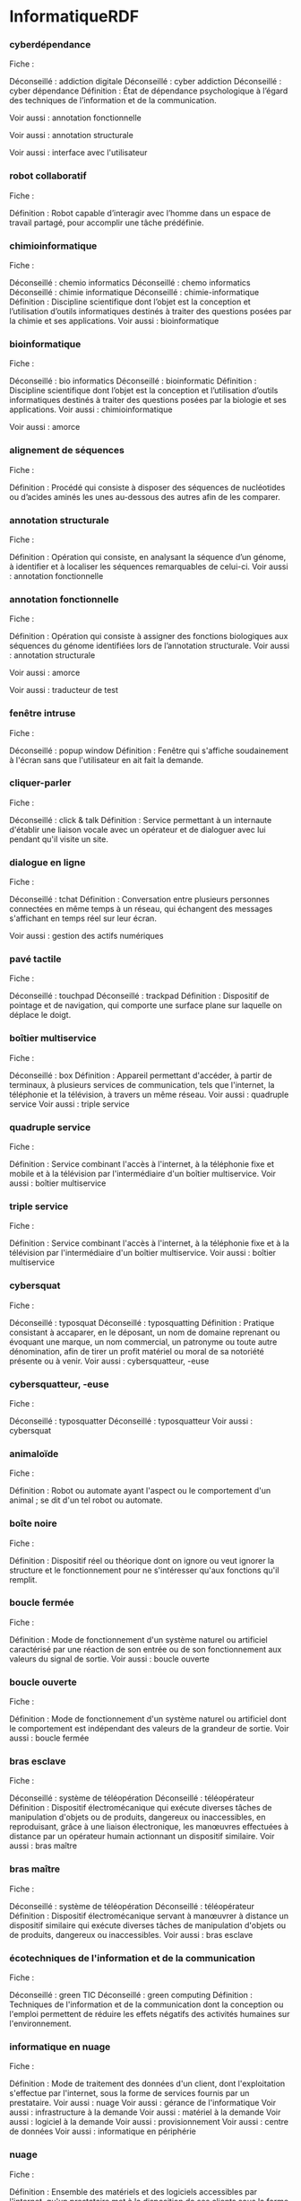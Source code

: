 * InformatiqueRDF

*** cyberdépendance
Fiche : 

Déconseillé : addiction digitale
Déconseillé : cyber addiction
Déconseillé : cyber dépendance
Définition : État de dépendance psychologique à l’égard des techniques de l’information et de la communication.

Voir aussi : annotation fonctionnelle

Voir aussi : annotation structurale

Voir aussi : interface avec l'utilisateur

*** robot collaboratif
Fiche : 

Définition : Robot capable d’interagir avec l’homme dans un espace de travail partagé, pour accomplir une tâche prédéfinie.

*** chimioinformatique
Fiche : 

Déconseillé : chemio informatics
Déconseillé : chemo informatics
Déconseillé : chimie informatique
Déconseillé : chimie-informatique
Définition : Discipline scientifique dont l’objet est la conception et l’utilisation d’outils informatiques destinés à traiter des questions posées par la chimie et ses applications.
Voir aussi : bioinformatique

*** bioinformatique
Fiche : 

Déconseillé : bio informatics
Déconseillé : bioinformatic
Définition : Discipline scientifique dont l’objet est la conception et l’utilisation d’outils informatiques destinés à traiter des questions posées par la biologie et ses applications.
Voir aussi : chimioinformatique

Voir aussi : amorce

*** alignement de séquences
Fiche : 

Définition : Procédé qui consiste à disposer des séquences de nucléotides ou d’acides aminés les unes au-dessous des autres afin de les comparer.

*** annotation structurale
Fiche : 

Définition : Opération qui consiste, en analysant la séquence d’un génome, à identifier et à localiser les séquences remarquables de celui-ci.
Voir aussi : annotation fonctionnelle

*** annotation fonctionnelle
Fiche : 

Définition : Opération qui consiste à assigner des fonctions biologiques aux séquences du génome identifiées lors de l’annotation structurale.
Voir aussi : annotation structurale

Voir aussi : amorce

Voir aussi : traducteur de test

*** fenêtre intruse
Fiche : 

Déconseillé : popup window
Définition : Fenêtre qui s'affiche soudainement à l'écran sans que l'utilisateur en ait fait la demande.

*** cliquer-parler
Fiche : 

Déconseillé : click & talk
Définition : Service permettant à un internaute d'établir une liaison vocale avec un opérateur et de dialoguer avec lui pendant qu'il visite un site.

*** dialogue en ligne
Fiche : 

Déconseillé : tchat
Définition : Conversation entre plusieurs personnes connectées en même temps à un réseau, qui échangent des messages s'affichant en temps réel sur leur écran.

Voir aussi : gestion des actifs numériques

*** pavé tactile
Fiche : 

Déconseillé : touchpad
Déconseillé : trackpad
Définition : Dispositif de pointage et de navigation, qui comporte une surface plane sur laquelle on déplace le doigt.

*** boîtier multiservice
Fiche : 

Déconseillé : box
Définition : Appareil permettant d'accéder, à partir de terminaux, à plusieurs services de communication, tels que l'internet, la téléphonie et la télévision, à travers un même réseau.
Voir aussi : quadruple service
Voir aussi : triple service

*** quadruple service
Fiche : 

Définition : Service combinant l'accès à l'internet, à la téléphonie fixe et mobile et à la télévision par l'intermédiaire d'un boîtier multiservice.
Voir aussi : boîtier multiservice

*** triple service
Fiche : 

Définition : Service combinant l'accès à l'internet, à la téléphonie fixe et à la télévision par l'intermédiaire d'un boîtier multiservice.
Voir aussi : boîtier multiservice

*** cybersquat
Fiche : 

Déconseillé : typosquat
Déconseillé : typosquatting
Définition : Pratique consistant à accaparer, en le déposant, un nom de domaine reprenant ou évoquant une marque, un nom commercial, un patronyme ou toute autre dénomination, afin de tirer un profit matériel ou moral de sa notoriété présente ou à venir.
Voir aussi : cybersquatteur, -euse

*** cybersquatteur, -euse
Fiche : 

Déconseillé : typosquatter
Déconseillé : typosquatteur
Voir aussi : cybersquat

*** animaloïde
Fiche : 

Définition : Robot ou automate ayant l'aspect ou le comportement d'un animal ; se dit d'un tel robot ou automate.

*** boîte noire
Fiche : 

Définition : Dispositif réel ou théorique dont on ignore ou veut ignorer la structure et le fonctionnement pour ne s'intéresser qu'aux fonctions qu'il remplit.

*** boucle fermée
Fiche : 

Définition : Mode de fonctionnement d'un système naturel ou artificiel caractérisé par une réaction de son entrée ou de son fonctionnement aux valeurs du signal de sortie.
Voir aussi : boucle ouverte

*** boucle ouverte
Fiche : 

Définition : Mode de fonctionnement d'un système naturel ou artificiel dont le comportement est indépendant des valeurs de la grandeur de sortie.
Voir aussi : boucle fermée

*** bras esclave
Fiche : 

Déconseillé : système de téléopération
Déconseillé : téléopérateur
Définition : Dispositif électromécanique qui exécute diverses tâches de manipulation d'objets ou de produits, dangereux ou inaccessibles, en reproduisant, grâce à une liaison électronique, les manœuvres effectuées à distance par un opérateur humain actionnant un dispositif similaire.
Voir aussi : bras maître

*** bras maître
Fiche : 

Déconseillé : système de téléopération
Déconseillé : téléopérateur
Définition : Dispositif électromécanique servant à manœuvrer à distance un dispositif similaire qui exécute diverses tâches de manipulation d'objets ou de produits, dangereux ou inaccessibles.
Voir aussi : bras esclave

*** écotechniques de l'information et de la communication
Fiche : 

Déconseillé : green TIC
Déconseillé : green computing
Définition : Techniques de l'information et de la communication dont la conception ou l'emploi permettent de réduire les effets négatifs des activités humaines sur l'environnement.

*** informatique en nuage
Fiche : 

Définition : Mode de traitement des données d'un client, dont l'exploitation s'effectue par l'internet, sous la forme de services fournis par un prestataire.
Voir aussi : nuage
Voir aussi : gérance de l'informatique
Voir aussi : infrastructure à la demande
Voir aussi : matériel à la demande
Voir aussi : logiciel à la demande
Voir aussi : provisionnement
Voir aussi : centre de données
Voir aussi : informatique en périphérie

*** nuage
Fiche : 

Définition : Ensemble des matériels et des logiciels accessibles par l'internet, qu'un prestataire met à la disposition de ses clients sous la forme de services en ligne.
Voir aussi : informatique en nuage

*** barre d'actualités
Fiche : 

Déconseillé : news bar
Définition : Bandeau réservé sur un écran à la diffusion en continu d'informations.

*** débrider
Fiche : 

Déconseillé : débridage
Déconseillé : jailbreaking
Déconseillé : to jailbreak
Définition : Contourner les protections d'un système pour supprimer les restrictions d'utilisation mises en place par le constructeur.

*** tablette
Fiche : 

Déconseillé : iPad
Déconseillé : iSlate
Définition : Ordinateur portable et ultraplat, qui se présente comme un écran tactile et qui permet notamment d'accéder à des contenus multimédias.
Voir aussi : écran tactile
Voir aussi : ordinateur
Voir aussi : mobile multifonction

*** vignette active
Fiche : 

Définition : Outil logiciel interactif associé à un élément graphique, qui permet d'afficher, sous une forme condensée, certaines informations pouvant renvoyer à des données plus détaillées contenues dans l'ordinateur ou fournies par un site de l'internet.

Voir aussi : copieur de carte

*** copieur de carte
Fiche : 

Définition : Dispositif technique permettant de lire et de capter frauduleusement les données confidentielles d'une carte de paiement.

*** liseuse
Fiche : 

Déconseillé : ebook
Déconseillé : livre électronique
Définition : Appareil portable doté d'un écran et destiné au stockage et à la lecture des livres numériques ou des périodiques.
Voir aussi : mise en page fixe
Voir aussi : mise en page adaptative
Voir aussi : encre électronique

Voir aussi : liseuse
Voir aussi : mise en page fixe
Voir aussi : mise en page adaptative

*** mot-dièse
Fiche : 

Déconseillé : hash tag
Déconseillé : mot-clic
Déconseillé : mots-dièse
Définition : Suite signifiante de caractères sans espace commençant par le signe # (dièse), qui signale un sujet d'intérêt et est insérée dans un message par son rédacteur afin d'en faciliter le repérage.
Voir aussi : microblogue

*** apportez votre équipement personnel de communication
Fiche : 

Définition : Se dit de l'utilisation, dans un cadre professionnel, d'un matériel personnel tel qu'un téléphone multifonction ou un ordinateur.

Voir aussi : référencement non payant

Voir aussi : données ouvertes

*** données ouvertes
Fiche : 

Définition : Données qu'un organisme met à la disposition de tous sous forme de fichiers numériques afin de permettre leur réutilisation.
Voir aussi : données liées
Voir aussi : données FAIR

Voir aussi : téléchargement

*** mégadonnées
Fiche : 

Déconseillé : données de masse
Déconseillé : données en masse
Déconseillé : données massives
Déconseillé : données volumineuses
Déconseillé : masse de données
Définition : Données structurées ou non dont le très grand volume requiert des outils d'analyse adaptés.
Voir aussi : traitement automatique de données
Voir aussi : expert, -e en mégadonnées
Voir aussi : science des données
Voir aussi : moissonnage de données
Voir aussi : triturage de données

*** avatar
Fiche : 

Définition : Personnage ou objet de synthèse évoluant dans un décor réel.

*** cybercaméra
Fiche : 

Déconseillé : web cam
Définition : Caméra numérique, reliée à un ordinateur, qui permet de filmer et de diffuser en temps réel des vidéogrammes sur un réseau, en particulier l'internet.

Voir aussi : disque numérique polyvalent

*** collage
Fiche : 

Définition : Assemblage, au moyen d'outils numériques, d'éléments visuels ou sonores provenant de différentes sources.

*** gamme de couleurs
Fiche : 

Déconseillé : colour gamut
Définition : Ensemble des nuances de couleurs disponible sur un équipement audiovisuel ou informatique.

Voir aussi : avatar

Voir aussi : avatar

*** diode électroluminescente
Fiche : 

Définition : Diode semiconductrice à jonction qui émet une lumière colorée lorsqu'elle est traversée par un courant électrique.
Voir aussi : diode électroluminescente organique
Voir aussi : diode électroluminescente modulable
Voir aussi : microdiode électroluminescente

Voir aussi : informatique en nuage

*** vidéo à la demande par abonnement
Fiche : 

Voir aussi : vidéo à la demande

*** vidéo à la demande
Fiche : 

Définition : Service de diffusion qui offre à l’usager la possibilité d’accéder à tout moment à un programme vidéo choisi dans un ensemble de titres proposés.
Voir aussi : vidéo à la demande par abonnement
Voir aussi : vidéo à la demande en téléchargement définitif

*** vidéo à la demande en téléchargement définitif
Fiche : 

Voir aussi : vidéo à la demande

*** mise en page fixe
Fiche : 

Définition : Mode d’affichage d’une publication numérique, généralement un livre, qui permet de maintenir la mise en page identique quel que soit le terminal de lecture.
Voir aussi : liseuse
Voir aussi : mise en page adaptative

*** éditeur, -trice de contenu
Fiche : 

Déconseillé : curateur de contenu
Déconseillé : curatrice de contenu
Déconseillé : éditeur de contenus
Déconseillé : éditrice de contenus
Définition : Personne chargée de l’édition de contenu.
Voir aussi : édition de contenu

*** édition de contenu
Fiche : 

Déconseillé : curation de contenu
Déconseillé : édition de contenus
Définition : Activité qui consiste à sélectionner, organiser et publier en ligne des documents textuels, iconographiques et audiovisuels sur un thème donné.
Voir aussi : éditeur, -trice de contenu

*** publicité caméléon
Fiche : 

Déconseillé : publicité intégrée
Déconseillé : publicité native
Déconseillé : publicité rédactionnelle
Définition : Publicité en ligne, intégrée à un site dont elle adopte les codes formels, qui n’est pas toujours signalée comme telle.

*** péage
Fiche : 

Déconseillé : barrière de péage
Déconseillé : pay wall
Définition : Droit d’accès payant à certains contenus numériques.

*** mise en page adaptative
Fiche : 

Définition : Mode d’affichage d’une publication numérique, généralement un livre, qui permet d’adapter la mise en page au terminal de lecture.
Voir aussi : liseuse
Voir aussi : mise en page fixe

Voir aussi : intelligence artificielle

*** journalisme de données
Fiche : 

Déconseillé : data journalist
Déconseillé : journaliste de données
Définition : Journalisme qui exploite et analyse un très grand nombre de documents, le plus souvent numériques.

Voir aussi : bannière

*** piège à clics
Fiche : 

Déconseillé : attrape-clics
Déconseillé : click bait
Déconseillé : clickbaiting
Déconseillé : piège à clic
Déconseillé : putaclic
Déconseillé : putaclics
Définition : Lien hypertextuel accrocheur conduisant à un contenu qui n’est qu’un leurre, mis en place à seule fin d’augmenter le trafic en incitant les internautes à cliquer ; par extension, le contenu lui-même.
Voir aussi : hypertextuel

*** infox vidéo
Fiche : 

Déconseillé : audio deep fake
Déconseillé : audio deepfake
Déconseillé : deep fake puppetry
Déconseillé : deep fake video
Déconseillé : deepfake puppetry
Déconseillé : puppetry
Définition : Infox qui se présente sous la forme d’une vidéo falsifiée grâce aux techniques de l’intelligence artificielle, en particulier à celles de l’apprentissage profond.
Voir aussi : substitution de visage
Voir aussi : apprentissage profond

Voir aussi : infox vidéo

Voir aussi : vidéo à la demande

*** haineur, -euse
Fiche : 

Déconseillé : cyberharceleur
Déconseillé : cyberharceleuse
Déconseillé : fomentateur de haine
Déconseillé : fomentatrice de haine
Déconseillé : fomenteur de haine
Déconseillé : fomenteuse de haine
Déconseillé : haineux
Déconseillé : haters
Déconseillé : rageuse
Déconseillé : rageux
Déconseillé : semeur de haine
Déconseillé : semeuse de haine
Définition : Personne qui utilise la toile et les réseaux sociaux pour inciter à la haine envers un individu ou un groupe.
Voir aussi : cyberharcèlement

*** moniteur
Fiche : 

*** microrécit vidéo
Fiche : 

Déconseillé : brève
Déconseillé : brève vidéo
Déconseillé : fil d'actualité
Déconseillé : stories
Déconseillé : vidéorécit
Définition : Vidéo de format très court, mise en ligne pendant une période limitée, qui est utilisée sur les réseaux sociaux pour mettre en récit la vie quotidienne de son auteur.

Voir aussi : expérience de l'utilisateur

*** substitution de visage
Fiche : 

Déconseillé : face swapping
Déconseillé : permutation de visage
Déconseillé : permutation de visages
Déconseillé : swapped face
Déconseillé : swapping
Déconseillé : échange de visage
Déconseillé : échange de visages
Définition : Procédé qui permet de remplacer, partiellement ou en totalité, un visage par un autre sur une image fixe ou animée.
Voir aussi : infox vidéo

Voir aussi : expérience de l'utilisateur

Voir aussi : logiciel à la demande

Voir aussi : gratuit-payant

*** point de coupure
Fiche : 

Définition : Point de repère sur une courbe caractéristique de tube électronique ou de dispositif semi-conducteur, correspondant à l'arrêt du courant dans une électrode donnée.

*** Automatique
Fiche : 

Définition : Science visant l'emploi d'une machine où l'intervention humaine est limitée à la préparation préalable, intellectuelle et matérielle, d'un programme incorporé à la machine qui le suivra seule, en le modifiant d'elle-même s'il y a lieu, par des décisions logiques conditionnées par les circonstances de déroulement des opérations.

*** Électronique
Fiche : 

Définition : L’électronique est une science technique, ou science de l’ingénieur, constituant l'une des branches les plus importantes de la physique appliquée, qui étudie et conçoit les structures effectuant des traitements de signaux électriques, c'est-à-dire de courants ou de tensions électriques, porteurs d’informations.

*** Informatique
Fiche : 

Définition : L'informatique est un domaine d'activité scientifique, technique et industriel concernant le traitement automatique de l'information par l'exécution de programmes informatiques par des machines : des systèmes embarqués, des ordinateurs, des robots, des automates, etc.

*** Robotique
Fiche : 

Définition : La robotique est l'ensemble des techniques permettant la conception et la réalisation de machines automatiques ou de robots.

*** optoélectronique
Fiche : 

Définition : Technique utilisant simultanément l'optique et l'électronique.
Voir aussi : électronique

*** adaptateur de phase
Fiche : 

Définition : Dispositif couplant les phases de deux courants alternatifs.

*** symétrique
Fiche : 

Définition : Se dit d'un montage électronique souvent utilisé dans les amplificateurs et dont les deux éléments fonctionnent constamment en opposition de phase.

*** cyberattaque
Fiche : 

Déconseillé : cyber-attaque
Définition : Ensemble coordonné d’actions menées dans le cyberespace qui visent des informations ou les systèmes qui les traitent, en portant atteinte à leur disponibilité, à leur intégrité ou à leur confidentialité.
Voir aussi : cyberespace
Voir aussi : cyberprotection
Voir aussi : cyberrésilience
Voir aussi : lutte informatique défensive
Voir aussi : cyberattaque persistante
Voir aussi : cyberguerre
Voir aussi : logiciel rançonneur
Voir aussi : porte dérobée
Voir aussi : cybercriminalité
Voir aussi : cyberterrorisme

*** cyberespace
Fiche : 

Déconseillé : cyber-espace
Déconseillé : cybermonde
Définition : Espace constitué par les infrastructures interconnectées relevant des technologies de l’information, notamment l’internet, et par les données qui y sont traitées.
Voir aussi : cyberattaque
Voir aussi : cyberdéfense
Voir aussi : cyberrésilience
Voir aussi : lutte informatique offensive
Voir aussi : cyberrenseignement
Voir aussi : cyberguerre
Voir aussi : cybercriminalité

*** cybersécurité
Fiche : 

Déconseillé : cyber-sécurité
Définition : État d’un système d’information qui résiste aux cyberattaques et aux pannes accidentelles survenant dans le cyberespace.
Voir aussi : cyberprotection
Voir aussi : cyberdéfense
Voir aussi : prime à la faille détectée

*** cyberprotection
Fiche : 

Définition : Ensemble des moyens, techniques ou juridiques, qui contribuent à assurer la cybersécurité.
Voir aussi : cyberattaque
Voir aussi : cybersécurité
Voir aussi : cyberdéfense
Voir aussi : cyberattaque persistante

*** cyberdéfense
Fiche : 

Déconseillé : cyber defense
Déconseillé : cyberdefense
Définition : Ensemble des moyens mis en place par un État pour défendre dans le cyberespace les systèmes d’information jugés d’importance vitale, qui contribuent à assurer la cybersécurité.
Voir aussi : cyberespace
Voir aussi : cybersécurité
Voir aussi : cyberprotection
Voir aussi : lutte informatique défensive
Voir aussi : lutte informatique offensive
Voir aussi : cyberguerre

Voir aussi : cyberespace
Voir aussi : cybersécurité
Voir aussi : cyberprotection
Voir aussi : cyberdéfense
Voir aussi : cyberrésilience

*** cyberrésilience
Fiche : 

Déconseillé : cyber-résilience
Définition : Capacité d’un système d’information à résister aux cyberattaques et aux pannes accidentelles, puis à revenir à un état de fonctionnement et de sécurité satisfaisant.
Voir aussi : cyberattaque
Voir aussi : cyberespace

Voir aussi : cyberterrorisme

Voir aussi : lutte informatique défensive
Voir aussi : lutte informatique offensive
Voir aussi : cyberrenseignement
Voir aussi : cyberguerre

*** lutte informatique défensive
Fiche : 

Définition : Ensemble coordonné d’actions menées par un État, qui consistent à détecter, à analyser et à prévenir des cyberattaques, et à y réagir le cas échéant.
Voir aussi : cyberattaque
Voir aussi : cyberdéfense
Voir aussi : lutte informatique offensive
Voir aussi : cyberguerre

*** lutte informatique offensive
Fiche : 

Définition : Ensemble coordonné d’actions menées dans le cyberespace par un État contre des systèmes d’information ou de données pour les perturber, les modifier, les dégrader ou les détruire.
Voir aussi : cyberespace
Voir aussi : cyberdéfense
Voir aussi : lutte informatique défensive
Voir aussi : cyberguerre

Voir aussi : cyberespace
Voir aussi : cyberrenseignement

*** cyberattaque persistante
Fiche : 

Déconseillé : cyber-attaque persistante
Déconseillé : cyberattaque sophistiquée persistante
Déconseillé : menace persistante avancée
Définition : Cyberattaque qui met en œuvre des moyens humains et techniques importants pour infiltrer durablement les systèmes d’information vitaux d’une organisation.
Voir aussi : cyberattaque
Voir aussi : cyberprotection
Voir aussi : cyberespionnage

*** cyberrenseignement
Fiche : 

Déconseillé : EI
Déconseillé : exploitation informatique
Définition : Ensemble des opérations menées dans le cyberespace par un État, consistant à infiltrer les systèmes informatiques d’une organisation et à s’emparer de données pour exploiter, à des fins opérationnelles, les renseignements ainsi recueillis.
Voir aussi : cyberespace
Voir aussi : cyberespionnage

*** prime à la faille détectée
Fiche : 

Définition : Rémunération octroyée par une organisation à un expert informatique indépendant qui découvre une faille de sécurité au sein d’un système informatique utilisé par cette organisation.
Voir aussi : cybersécurité
Voir aussi : faille non corrigée

*** cyberguerre
Fiche : 

Déconseillé : cyber guerre
Déconseillé : cyber war
Définition : Conflit se caractérisant par un ensemble d’actions offensives et défensives menées dans le cyberespace.
Voir aussi : cyberattaque
Voir aussi : cyberespace
Voir aussi : cyberdéfense
Voir aussi : lutte informatique défensive
Voir aussi : lutte informatique offensive

*** gratuit-payant
Fiche : 

Définition : Modèle commercial qui propose le choix, pour un produit donné, entre une version de base gratuite et une ou plusieurs versions payantes offrant des fonctions supplémentaires ou dépourvues de publicité.

*** dispositif d'enregistrement électronique partagé
Fiche : 

Déconseillé : registre partagé
Définition : Dispositif d’enregistrement et de sécurisation de données qui recourt à un protocole d’authentification et à la duplication de ces données chez les participants à ce dispositif.
Voir aussi : registre partagé
Voir aussi : actif numérique
Voir aussi : cyberjeton
Voir aussi : automate exécuteur de clauses
Voir aussi : cybermonnaie
Voir aussi : titrisation en cyberjetons
Voir aussi : chaîne de blocs

*** registre partagé
Fiche : 

Déconseillé : dispositif d'enregistrement électronique partagé
Déconseillé : registre distribué
Définition : Ensemble des données qui sont enregistrées par un dispositif d’enregistrement électronique partagé et conservées par les participants à l’enregistrement.
Voir aussi : dispositif d'enregistrement électronique partagé
Voir aussi : cyberjeton

*** actif numérique
Fiche : 

Définition : Actif constitué par des données numériques, dont la propriété ou le droit d’usage est un élément du patrimoine d’une personne physique ou morale.
Voir aussi : dispositif d'enregistrement électronique partagé
Voir aussi : cyberjeton
Voir aussi : gestion des actifs numériques
Voir aussi : titrisation en cyberjetons

*** cyberjeton
Fiche : 

Définition : Actif numérique émis et attribué ou transféré au moyen d’un dispositif d’enregistrement électronique partagé à un participant à ce dispositif.
Voir aussi : dispositif d'enregistrement électronique partagé
Voir aussi : registre partagé
Voir aussi : actif numérique
Voir aussi : offre au public de cyberjetons
Voir aussi : cybermonnaie
Voir aussi : titrisation en cyberjetons

*** gestion des actifs numériques
Fiche : 

Définition : Processus d’enregistrement, d’exploitation et de suivi des actifs numériques et des droits qui leur sont attachés.
Voir aussi : actif numérique

*** offre au public de cyberjetons
Fiche : 

Déconseillé : vente de cyberjetons
Déconseillé : vente de jetons
Définition : Émission de cyberjetons qui a pour but de financer un projet ou une organisation.
Voir aussi : cyberjeton
Voir aussi : chaîne de blocs

*** automate exécuteur de clauses
Fiche : 

Déconseillé : contrat intelligent
Définition : Protocole informatique qui exécute des clauses préalablement définies, dont certaines peuvent être conditionnées par des évènements susceptibles de se produire.
Voir aussi : dispositif d'enregistrement électronique partagé

Voir aussi : cyberjeton

*** cybermonnaie
Fiche : 

Déconseillé : crypto-monnaie
Déconseillé : cryptomonnaie
Déconseillé : monnaie digitale
Déconseillé : monnaie numérique
Déconseillé : monnaie virtuelle
Définition : Ensemble de cyberjetons de même nature pouvant servir à des paiements, à l’instar d’une monnaie ayant cours légal.
Voir aussi : dispositif d'enregistrement électronique partagé
Voir aussi : cyberjeton
Voir aussi : pair à pair
Voir aussi : chaîne de blocs
Voir aussi : validation de bloc

Voir aussi : cybermonnaie

*** titrisation en cyberjetons
Fiche : 

Définition : Émission, au moyen d’un dispositif d’enregistrement électronique partagé, de cyberjetons qui sont adossés à un actif, en vue notamment de faciliter la vente en tout ou partie de cet actif.
Voir aussi : dispositif d'enregistrement électronique partagé
Voir aussi : actif numérique
Voir aussi : cyberjeton

Voir aussi : titrisation en cyberjetons

Voir aussi : cyberjeton
Voir aussi : cybermonnaie

*** référencement non payant sur la toile
Fiche : 

Déconseillé : search engine optimisation
Définition : Référencement sur la toile qui s’obtient en optimisant les contenus du site pour correspondre aux caractéristiques des algorithmes des moteurs de recherche.
Voir aussi : référencement payant

*** référencement payant
Fiche : 

Déconseillé : PPC
Déconseillé : Pay-Per-Click
Déconseillé : paid referencing
Définition : Ensemble de techniques qui permettent d’assurer à un site de la toile, moyennant paiement, une meilleure position dans les résultats proposés par les moteurs de recherche.
Voir aussi : référencement non payant sur la toile
Voir aussi : référencement non payant

Voir aussi : référencement non payant sur la toile
Voir aussi : référencement payant
Voir aussi : référencement non payant

Voir aussi : cyberjeton

*** référencement non payant
Fiche : 

Déconseillé : référencement naturel
Déconseillé : search engine optimisation
Définition : Ensemble de techniques qui permettent d’assurer à un site de la toile, sans recourir à des moyens payants, une meilleure position dans les résultats proposés par les moteurs de recherche en adaptant le contenu de ce site aux caractéristiques des algorithmes des moteurs.
Voir aussi : référencement payant

Voir aussi : gratuit-payant

*** magazine en ligne
Fiche : 

*** metteur en toile
Fiche : 

Déconseillé : web agent
Déconseillé : web designer
Déconseillé : webagency
Déconseillé : webagent
Déconseillé : webdesigner
Définition : Agence ou personne spécialisée dans la conception et la création de sites sur la toile.

*** adresse informatique
Fiche : 

Définition : Caractère ou groupe de caractères ayant pour fonction de localiser une information dans une mémoire ou d'indiquer le destinataire d'un message.

Voir aussi : graphe de connaissances

Voir aussi : accès libre

*** accès libre
Fiche : 

Déconseillé : OA
Déconseillé : en accès libre
Déconseillé : libre accès
Déconseillé : open access
Définition : Modalité d’exploitation et de modification sans aucune restriction de ressources en ligne.

*** boîte aux lettres
Fiche : 

Définition : Dans une messagerie électronique, espace de mémoire réservé à un abonné, dans lequel sont conservés les messages qui lui sont destinés et éventuellement les messages qu'il envoie.

*** convivialité
Fiche : 

Définition : Qualité d'un système de traitement de l'information qui comporte des éléments destinés à rendre aisé et vivant le dialogue avec l'utilisateur.

*** mémoire magnétique
Fiche : 

Définition : Support magnétique, susceptible d'être modifié ou effacé, constituant une mémoire d'information permanente.

Voir aussi : atelier numérique ouvert

Voir aussi : écotechniques de l'information et de la communication

Voir aussi : diode électroluminescente

*** administrateur, -trice de bâti immobilier modélisé
Fiche : 

Déconseillé : administrateur BIM
Déconseillé : administratrice BIM
Déconseillé : gestionnaire BIM
Déconseillé : manager BIM
Voir aussi : bâti immobilier modélisé

*** bâti immobilier modélisé
Fiche : 

Définition : Maquette numérique d’un ouvrage immobilier qui permet de mettre en commun et d’actualiser les données géométriques et techniques durant les phases de conception, de construction et d’utilisation, voire de démolition.
Voir aussi : administrateur, -trice de bâti immobilier modélisé

Voir aussi : diode électroluminescente modulable

*** réseau informatique
Fiche : 

Définition : Ensemble des moyens matériels et logiciels mis en œuvre pour assurer les communications entre ordinateurs, stations de travail et terminaux informatiques.

*** connexité
Fiche : 

Déconseillé : connectivité
Définition : Propriété d'un réseau de téléinformatique dans lequel il est toujours possible de relier directement ou indirectement deux équipements quelconques.

*** circuit intégré prédiffusé programmable
Fiche : 

Définition : Réseau logique programmable électriquement chez le client final.

*** circuit intégré semi-personnalisé
Fiche : 

Déconseillé : circuit semi-personnalisé
Déconseillé : semi-personnalisé
Définition : Circuit intégré dont la conception est fondée sur l'utilisation de blocs prédéfinis ou préconstruits.

*** circuit intégré sur mesure
Fiche : 

Déconseillé : circuit à la demande
Définition : Circuit intégré dont l'ensemble des caractéristiques est conçu pour répondre à une demande déterminée.

*** clicher
Fiche : 

Déconseillé : to dump
Définition : Recopier le contenu, à un instant déterminé, de tout ou partie d'une mémoire sur un autre support.

*** codet
Fiche : 

Définition : Groupe d'éléments représentant, selon un code, une donnée élémentaire.

*** conception
Fiche : 

Définition : Ensemble des études préliminaires à la fabrication d'un produit.

*** convertisseur analogique-numérique
Fiche : 

Déconseillé : analog-to-digital converter
Déconseillé : analogue-to-digital converter
Définition : Dispositif électronique qui permet de convertir un signal analogique en un signal numérique.

*** débogage
Fiche : 

Définition : Action d'éliminer les bogues.
Voir aussi : déboguer
Voir aussi : bogue

*** coprocesseur
Fiche : 

Définition : Processeur complémentaire d'un processeur principal destiné à rendre plus efficace l'exécution d'un jeu particulier d'instructions.
Voir aussi : processeur

*** déboguer
Fiche : 

Déconseillé : to debug
Définition : Éliminer les bogues.
Voir aussi : débogage
Voir aussi : bogue

*** débogueur
Fiche : 

Définition : Programme d'aide à l'élimination des bogues.
Voir aussi : bogue

*** défaillance
Fiche : 

Définition : Cessation de l'aptitude d'une unité fonctionnelle à accomplir une fonction requise.

*** descripteur
Fiche : 

Définition : Mot ou locution destiné à caractériser les informations contenues dans un document pour faciliter les recherches documentaires.

*** déverminage
Fiche : 

Définition : Séquences de contraintes thermiques, ou climatiques, ou électriques, ou mécaniques, ayant pour but d'éliminer les défauts de jeunesse dans une production donnée de composants électroniques.

*** dévideur
Fiche : 

Définition : Dérouleur de bande magnétique destiné à la sauvegarde des informations contenues dans un disque.

*** diffusion
Fiche : 

Définition : Opération qui consiste à doper un semiconducteur positivement ou négativement par exposition des tranches du semiconducteur à des gaz dopants à température élevée.

*** disque optique
Fiche : 

Définition : Disque sur lequel sont enregistrées des données lisibles par un procédé optique.

*** donnée
Fiche : 

Définition : Représentation d'une information sous une forme conventionnelle destinée à faciliter son traitement.
Voir aussi : traitement automatique de données
Voir aussi : directeur, -trice des données
Voir aussi : données liées
Voir aussi : visualisation de données

*** crènelage
Fiche : 

Définition : Effet visuel indésirable provoqué par l'insuffisance de la définition d'une image ou par un filtrage inadéquat des contours d'objets, et qui prend habituellement la forme de dentelures et de contours brisés.
Voir aussi : anticrènelage

*** écran tactile
Fiche : 

Déconseillé : touchscreen
Définition : Écran muni d'un dispositif qui permet de sélectionner certaines de ses zones par contact.
Voir aussi : tablette
Voir aussi : interface homme-machine
Voir aussi : interface utilisateur

*** écriture directe
Fiche : 

Définition : Opération qui consiste, à partir des données fournies par les outils de conception, à tracer directement le dessin du circuit sur une tranche de matériau semiconducteur avec, par exemple, un faisceau d'électrons ou un laser.

*** éditeur
Fiche : 

Définition : Programme qui permet, à partir d'un écran, d'introduire des données textuelles ou graphiques ou d'en modifier la disposition.

*** épitaxie
Fiche : 

Définition : Opération qui consiste à faire croître une couche de matériau semiconducteur sur un substrat, cette couche ayant la même orientation cristalline que le substrat.

*** fixage de puce
Fiche : 

Déconseillé : report de puce
Définition : Opération de soudage ou de collage de puces sur un substrat.

*** fonderie de silicium
Fiche : 

Définition : Entreprise qui fabrique des circuits intégrés généralement à base de silicium, à partir de masques établis par des concepteurs.

*** fondeur de silicium
Fiche : 

Définition : Fabricant de circuits intégrés généralement à base de silicium, qui met ses lignes de production à la disposition des utilisateurs.

*** format
Fiche : 

Définition : Agencement structuré d'un support de données ; par extension, disposition des données elles-mêmes.

*** échange de données informatisé
Fiche : 

Définition : Transfert, entre systèmes d'information, de données structurées directement émises et traitées par des applications informatiques selon des procédures normalisées.

*** formatage d'une disquette
Fiche : 

Définition : Action de formater une disquette.

*** formater
Fiche : 

Déconseillé : to format
Définition : Structurer un support de données ou des données selon un format.

*** forme
Fiche : 

Définition : Ensemble de caractéristiques retenues pour représenter une entité en fonction du problème à résoudre.

*** fusionner
Fiche : 

Déconseillé : to merge
Définition : Réunir en un seul ensemble les éléments de plusieurs ensembles rangés suivant les mêmes critères.

*** générateur de dessin de masques
Fiche : 

Définition : Équipement qui permet d'exposer une résine photosensible sur une plaque de verre afin de réaliser des masques.
Voir aussi : masque

*** génération de séquences de test
Fiche : 

Définition : Opération automatisée qui consiste à créer les séquences de tests permettant de vérifier le bon fonctionnement d'un circuit.
Voir aussi : séquence de test
Voir aussi : vecteur de test

*** génie informatique
Fiche : 

Définition : Conception, réalisation et validation des systèmes informatiques.

*** génie logiciel
Fiche : 

Définition : Application systématique des connaissances, des méthodes et des acquis scientifiques et techniques pour la conception, le développement, le test et la documentation de logiciels, afin d'en rationaliser la production, le suivi et la qualité.

*** grapheur
Fiche : 

Définition : Logiciel qui permet de représenter des données sous forme de graphiques.
Voir aussi : tableur

*** gravure
Fiche : 

Définition : Opération qui consiste à enlever, selon un dessin donné, une couche de matériau sur un substrat.

*** heuristique
Fiche : 

Définition : Méthode de résolution de problèmes non fondée sur un modèle formel et qui n'aboutit pas nécessairement à une solution.

*** hydrorésistant
Fiche : 

Définition : Caractérise un composant ou un élément dont les propriétés en présence d'eau ne s'altèrent que progressivement et selon des conditions déterminées.

*** implanter
Fiche : 

Déconseillé : to implement
Définition : Installer un logiciel ou un sous-système donné en réalisant les adaptations nécessaires à leur fonctionnement dans un environnement défini.
Voir aussi : implémenter

*** interactif, -ive
Fiche : 

Définition : Qualifie les matériels, les programmes ou les conditions d'exploitation qui permettent des actions réciproques avec des utilisateurs ou avec des appareils.

*** invite
Fiche : 

Définition : Message visuel ou sonore sollicitant, conformément à une disposition programmée, l'avis ou l'action de l'opérateur.

*** langage à objets
Fiche : 

Déconseillé : langage orienté objets
Déconseillé : objet
Définition : Langage adapté à la programmation par objets.
Voir aussi : programmation par objets

*** ligne (en)
Fiche : 

Déconseillé : en ligne
Définition : Se dit d'un matériel lorsqu'il fonctionne en relation directe avec un autre.
Voir aussi : autonome

*** listage
Fiche : 

Définition : Action de lister.
Voir aussi : lister
Voir aussi : listage

*** liste d'interconnexions
Fiche : 

Définition : Énumération des connexions entre les différents composants ou blocs fonctionnels d'un circuit.

*** lister
Fiche : 

Déconseillé : to list
Définition : Produire un document en continu à l'aide d'une imprimante d'ordinateur.
Voir aussi : lister
Voir aussi : listage

*** grappe
Fiche : 

Définition : Ensemble d'appareils de même type (terminaux, ordinateurs, etc.) rattachés à une même unité de contrôle.

*** logiciel
Fiche : 

Définition : Ensemble des programmes, procédés et règles, et éventuellement de la documentation, relatifs au fonctionnement d'un ensemble de traitement de données.

*** logiciel à contribution
Fiche : 

Définition : Logiciel mis à la disposition du public par son auteur, moyennant le versement d'une contribution en cas d'utilisation effective.

*** logiciel de groupe de travail
Fiche : 

Définition : Logiciel permettant à un groupe d'utilisateurs de travailler en collaboration sur un même projet sans être nécessairement réunis.

*** logiciel de vérification de schéma
Fiche : 

Définition : Logiciel permettant de comparer la topologie d'un circuit par rapport au schéma d'origine et de vérifier la continuité électrique.

*** macrocellule
Fiche : 

Définition : Cellule regroupant tous les éléments d'une fonction complexe spécifique, tels que mémoire ou microprocesseur.

*** macroordinateur
Fiche : 

Définition : Ordinateur central de grande puissance possédant des mémoires de taille importante, et apte à exécuter des opérations mettant en œuvre de nombreux périphériques.

*** manche à balai
Fiche : 

Déconseillé : poignée
Définition : Dispositif de commande à plusieurs degrés de liberté servant à déplacer le curseur d'un écran de visualisation.

*** maquette
Fiche : 

Définition : Réalisation sous forme de montage expérimental d'un circuit électronique destiné à l'intégration.

*** marquage
Fiche : 

Définition : Action de faire ressortir un élément graphique ou une partie de texte par modification de ses attributs visuels.
Voir aussi : surbrillance

*** masque
Fiche : 

Définition : Plaque de verre ou de métal permettant d'imprimer un motif sur un substrat.
Voir aussi : générateur de dessin de masques
Voir aussi : substrat

*** groupe
Fiche : 

Définition : Ensemble des secteurs constituant une zone logique sur un disque.

*** matériel
Fiche : 

Définition : Ensemble des éléments physiques employés pour le traitement de données.

*** mémoire
Fiche : 

Définition : Dispositif qui permet d'enregistrer, de conserver et de restituer des données.

*** mémoire morte
Fiche : 

Définition : Mémoire dont le contenu ne peut être modifié en usage normal.
Voir aussi : mémoire flash

*** mémoire tampon
Fiche : 

Définition : Mémoire ou partie de mémoire permettant le stockage temporaire de données entre deux organes ayant des caractéristiques différentes.

*** mémoire vive
Fiche : 

Définition : Mémoire dont le contenu peut être modifié en usage normal.
Voir aussi : mémoire vive magnétique
Voir aussi : mémoire flash

*** mer de portes
Fiche : 

Déconseillé : océan de portes
Définition : Réseau prédiffusé dans lequel les portes élémentaires sont réparties sur toute la surface de la puce sans utilisation de canaux de routage spécifiques.
Voir aussi : porte
Voir aussi : réseau prédiffusé

*** métallisation
Fiche : 

Déconseillé : metallisation
Déconseillé : metallization
Définition : Opération qui consiste à déposer une couche métallique sur une tranche de semiconducteur afin de réaliser des interconnexions.
Voir aussi : réseau prédiffusé

*** microordinateur
Fiche : 

Définition : Ordinateur de dimension réduite dont l'unité centrale est constituée d'un ou plusieurs microprocesseurs.
Voir aussi : microprocesseur

*** mise à niveau
Fiche : 

Définition : Actualisation d'un logiciel ou d'un matériel.

*** icône
Fiche : 

Définition : Sur un écran, symbole graphique qui représente une fonction ou une application logicielle particulière que l'on peut sélectionner et activer au moyen d'un dispositif tel qu'une souris.

*** mise en boîtier
Fiche : 

Définition : Opération qui consiste à enfermer une ou plusieurs puces dans un boîtier.
Voir aussi : boîtier à puce
Voir aussi : encapsulation sur tranche

*** mode dialogué
Fiche : 

Définition : Mode de traitement de données permettant un échange entre un système informatique et un utilisateur.

*** moteur d'inférence
Fiche : 

Définition : Partie d'un système expert qui effectue la sélection et l'application des règles en vue de la résolution d'un problème donné.
Voir aussi : système expert
Voir aussi : bloqueur de publicités

*** multitraitement
Fiche : 

Définition : Mode de fonctionnement d'un ordinateur selon lequel plusieurs processeurs ayant accès à des mémoires communes peuvent opérer en parallèle sur des programmes différents.
Voir aussi : multitâche

*** numérique
Fiche : 

Déconseillé : analogique
Définition : Se dit, par opposition à « analogique », de la représentation discrète de données ou de grandeurs physiques au moyen de caractères (des chiffres généralement) ; se dit aussi des systèmes, dispositifs ou procédés employant ce mode de représentation.
Voir aussi : numérique
Voir aussi : transformation numérique

*** numériser
Fiche : 

Déconseillé : to digitize
Définition : Représenter un signal (caractère, image, impulsion, etc.) sous forme numérique.
Voir aussi : numériseur

*** numéro d'urgence
Fiche : 

Définition : Numéro d'appel qui permet le recours immédiat à un service d'assistance spécialisée.
Voir aussi : centre d'assistance

*** ordinateur
Fiche : 

Définition : Équipement informatique de traitement automatique de données comprenant les organes nécessaires à son fonctionnement autonome.
Voir aussi : tablette
Voir aussi : interface homme-machine
Voir aussi : interface utilisateur

*** panne
Fiche : 

Définition : État anormal d'une unité fonctionnelle la mettant dans l'impossibilité d'accomplir une fonction requise.

*** pastillage
Fiche : 

Définition : Procédé de montage et d'interconnexion d'une puce sur un circuit imprimé.

*** logement
Fiche : 

Définition : Emplacement muni d'un connecteur qui permet l'insertion d'un élément électronique amovible dans un ordinateur.

*** pilote de périphérique
Fiche : 

Définition : Programme de gestion des échanges avec un périphérique.

*** placement
Fiche : 

Définition : Opération de la phase d'étude qui consiste à définir l'emplacement de chaque élément d'un circuit.

*** plan de masse
Fiche : 

Définition : Représentation de l'implantation physique des blocs fonctionnels constituant un circuit.

*** plot de contact
Fiche : 

Définition : Contact en relief à la surface d'une puce, utilisé pour établir une liaison électrique avec des circuits extérieurs.

*** pointeur
Fiche : 

Définition : Donnée permettant de retrouver l'adresse d'un groupe de données.

*** ponteuse
Fiche : 

Définition : Machine de soudage de fils d'interconnexion entre puces et substrat ou entre puces.
Voir aussi : microsoudeuse de puces

*** porte
Fiche : 

Définition : Unité de base d'une fonction logique combinatoire.
Voir aussi : mer de portes
Voir aussi : réseau logique programmable

*** processeur
Fiche : 

Définition : Organe destiné, dans un ordinateur ou dans une autre machine, à interpréter et à exécuter des instructions ; par extension, ensemble de programmes permettant d'exécuter sur un ordinateur des programmes écrits dans un certain langage.
Voir aussi : coprocesseur
Voir aussi : processeur vectoriel
Voir aussi : multiprocesseur
Voir aussi : microprocesseur

*** processeur vectoriel
Fiche : 

Définition : Processeur conçu pour appliquer simultanément le même traitement à des éléments homologues de tableaux de données.
Voir aussi : processeur

*** moteur d'exécution
Fiche : 

Définition : Sous-ensemble dérivé d'un logiciel et limité à l'exécution de certaines applications, elles-mêmes développées avec le logiciel complet.

*** progiciel
Fiche : 

Définition : Ensemble complet et documenté de programmes conçu pour être fourni à plusieurs utilisateurs, en vue d'une même application ou d'une même fonction.

*** programmation par objets
Fiche : 

Déconseillé : objet
Définition : Mode de programmation dans lequel les données et les procédures qui s'appliquent sont regroupées en entités appelées « objets ».
Voir aussi : langage à objets

*** puce
Fiche : 

Définition : Composant électronique monolithique non encapsulé.
Voir aussi : puce-système

*** relancer
Fiche : 

Déconseillé : to restart
Définition : Remettre en marche un système informatique après retour à un état de référence.

*** répertoire
Fiche : 

Définition : Liste d'identificateurs, classés selon des arguments appropriés, permettant l'accès aux informations qu'ils désignent.

*** réseau
Fiche : 

Définition : Circuit intégré conçu à partir de microstructures élémentaires organisées le plus souvent en matrice.

*** réseau local
Fiche : 

Définition : Ensemble connexe, à caractère privatif, de moyens de communication établi sur un site restreint, pourvu de règles de gestion du trafic et permettant des échanges internes d'informations de toute nature, notamment sous forme de données, sons, images, etc.

*** réseau logique programmable
Fiche : 

Définition : Réseau de portes aux connexions matérialisées par des points d'interconnexion pouvant être ouverts par fusion ou court-circuités par apport de métal.
Voir aussi : porte

*** réseau prédiffusé
Fiche : 

Déconseillé : réseau de portes
Définition : Réseau ou matrice de portes non interconnectées dont la fabrication a été arrêtée avant métallisation pour permettre la personnalisation du circuit.
Voir aussi : mer de portes
Voir aussi : métallisation

*** restaurer
Fiche : 

Déconseillé : to reset
Déconseillé : to restore
Définition : Remettre dans un état de référence un système informatique ou une application.

*** multiprocesseur
Fiche : 

Définition : Ordinateur possédant plusieurs processeurs principaux.
Voir aussi : processeur

*** révision
Fiche : 

Définition : Logiciel comportant des corrections par rapport à l'état précédent.
Voir aussi : version

*** robotique
Fiche : 

Définition : Ensemble des études et des techniques de conception et de mise en œuvre des robots effectuant des tâches déterminées en s'adaptant à leur environnement.

*** routage
Fiche : 

Définition : Opération qui consiste à définir les interconnexions entre les éléments d'un circuit au niveau de sa topologie.
Voir aussi : topologie

*** saisie de schéma
Fiche : 

Définition : Opération permettant de définir la fonction d'un circuit au moyen de représentations symboliques affichées à l'écran.

*** salle blanche
Fiche : 

Définition : Salle conçue pour maintenir les taux de poussières et éventuellement d'autres agents contaminants, la température et l'hygrométrie à des niveaux spécifiés de façon à pouvoir y réaliser des opérations sensibles à ces facteurs.
Voir aussi : classe de propreté

*** secours (de)
Fiche : 

Déconseillé : de secours
Déconseillé : secours
Définition : Qualifie les procédures et les matériels destinés à être utilisés dans certains cas d'anomalie de fonctionnement.

*** secours informatique
Fiche : 

Définition : Ensemble des services permettant d'assurer la surveillance et la continuité des travaux des centres informatiques afin d'en prévenir ou d'en pallier les interruptions accidentelles.

*** séquence de test
Fiche : 

Déconseillé : pattern de test
Définition : Ensemble des vecteurs de test permettant de stimuler un circuit afin de tester son comportement fonctionnel.
Voir aussi : génération de séquences de test
Voir aussi : testeur

*** simulateur analogique
Fiche : 

Déconseillé : analog simulator
Déconseillé : analogue simulator
Définition : Outil logiciel servant à simuler la fonction à partir de grandeurs d'entrées ou de sorties analogiques.

*** simulateur logique
Fiche : 

Définition : Outil logiciel permettant de connaître la réponse d'un circuit numérique à des signaux binaires.

*** société de conception
Fiche : 

Définition : Société spécialisée dont l'activité est celle d'un centre de conception.
Voir aussi : centre de conception

*** souris
Fiche : 

Définition : Dispositif de commande tenu à la main, connecté à un ordinateur, et dont le déplacement sur une surface entraîne le déplacement d'un repère sur l'écran.
Voir aussi : boule de commande
Voir aussi : interface homme-machine
Voir aussi : interface utilisateur

*** substrat
Fiche : 

Définition : Matériau sur lequel ou dans lequel sont fabriqués les éléments d'un dispositif ou d'un circuit électronique.
Voir aussi : masque
Voir aussi : microsoudeuse de puces
Voir aussi : module multipuce

*** surbrillance
Fiche : 

Définition : Marquage par une luminosité plus grande.
Voir aussi : marquage

*** survol
Fiche : 

Définition : Exploration rapide sur écran, sans possibilité de modification, du contenu d'une mémoire.

*** système d'exploitation
Fiche : 

Définition : Logiciel gérant un ordinateur, indépendant des programmes d'application mais indispensable à leur mise en œuvre.

*** système de gestion de base de données
Fiche : 

Définition : Pour une base de données, logiciel permettant d'introduire les données, de les mettre à jour et d'y accéder.

*** système exclusif
Fiche : 

Déconseillé : système exclusif constructeur
Déconseillé : système propriétaire
Définition : Système d'exploitation ou architecture conçu pour un matériel ou un ensemble de matériels d'un constructeur donné.

*** numériseur
Fiche : 

Définition : Appareil permettant de transformer un signal analogique en un signal numérique.
Voir aussi : numériser
Voir aussi : scanneur

*** système expert
Fiche : 

Définition : Ensemble de logiciels exploitant dans un domaine particulier des connaissances explicites et organisées, pouvant se substituer à un expert humain.
Voir aussi : moteur d'inférence

*** tableur
Fiche : 

Définition : Logiciel de création et de manipulation interactives de tableaux numériques.
Voir aussi : grapheur

*** téléinformatique
Fiche : 

Définition : Exploitation automatisée de systèmes informatiques utilisant des réseaux de télécommunication.

*** télémaintenance
Fiche : 

Définition : Maintenance d'une unité fonctionnelle, assurée par télécommunication directe entre cette unité et un centre spécialisé.

*** télématique
Fiche : 

Définition : Ensemble des services de nature ou d'origine informatique pouvant être fournis à travers un réseau de télécommunication.

*** télétraitement
Fiche : 

Définition : Mode de traitement selon lequel les données sont émises ou reçues par des terminaux éloignés de l'ordinateur.
Voir aussi : télétraitement par lots

*** télétraitement par lots
Fiche : 

Définition : Télétraitement qui comporte un groupement par lots des programmes à exécuter ou des données à traiter.
Voir aussi : télétraitement

*** temps réel
Fiche : 

Définition : Mode de traitement qui permet l'admission des données à un instant quelconque et l'obtention immédiate des résultats.
Voir aussi : intelligence artificielle embarquée

*** terminal
Fiche : 

Définition : Appareil permettant l'accès à distance à un système informatique.

*** test de performance
Fiche : 

Définition : Évaluation des performances d'un système par simulation des conditions réelles d'utilisation, à l'aide de programmes-échantillons.

*** octet
Fiche : 

Définition : Ensemble ordonné de huit éléments binaires traités comme un tout.
Voir aussi : élément binaire

*** test dynamique
Fiche : 

Définition : Test d'un circuit par lequel les vecteurs de test sont appliqués à un rythme suffisamment rapide pour tenir compte des temps de propagation des signaux à l'intérieur du circuit.
Voir aussi : test statique

*** test fonctionnel
Fiche : 

Définition : Test destiné à vérifier, pour une spécification donnée, le comportement fonctionnel d'un circuit.

*** test intégré
Fiche : 

Définition : Test réalisé au moyen de cellules introduites dans un circuit, permettant l'analyse des nœuds d'interconnexion.

*** test statique
Fiche : 

Définition : Test d'un circuit par lequel les vecteurs de test sont appliqués à un rythme suffisamment lent pour assurer que le circuit a bien atteint un état stable avant l'application du prochain vecteur de test.
Voir aussi : test dynamique

*** test structurel
Fiche : 

Définition : Test conçu pour vérifier chaque étape du procédé de fabrication d'une tranche de semiconducteur.

*** testeur
Fiche : 

Définition : Équipement qui permet d'appliquer une séquence de tests sur les entrées d'un circuit et qui mesure les états de sorties afin de vérifier leur conformité aux spécifications.
Voir aussi : séquence de test

*** tolérance aux pannes
Fiche : 

Définition : Aptitude d'un système informatique à demeurer fonctionnel malgré certaines pannes de ses constituants.

*** tolérant aux pannes
Fiche : 

Définition : Se dit d'un système informatique apte à demeurer fonctionnel malgré certaines pannes de ses constituants.

*** topologie
Fiche : 

Définition : Représentation de l'implantation physique d'un circuit obtenue à l'issue des phases de placement et de routage, par opposition à sa fonction électrique définie par un schéma.
Voir aussi : routage
Voir aussi : bloc de propriété intellectuelle

*** traducteur de test
Fiche : 

Déconseillé : post-processeur de test
Définition : Logiciel qui convertit automatiquement les vecteurs de test définis lors de la conception du circuit en commandes utilisables par le testeur.
Voir aussi : vecteur de test

*** permutation
Fiche : 

Définition : Processus consistant à échanger le contenu d'une zone de mémoire principale avec le contenu d'une zone de mémoire auxiliaire.

*** traitement automatique de données
Fiche : 

Déconseillé : traitement automatique de l'information
Définition : Ensemble des opérations réalisées par des moyens automatiques, relatif à la collecte, l'enregistrement, l'élaboration, la modification, la conservation, la destruction, l'édition de données et, d'une façon générale, leur exploitation.
Voir aussi : mégadonnées
Voir aussi : donnée

*** traitement par lots
Fiche : 

Définition : Mode de traitement des données suivant lequel les programmes à exécuter ou les données à traiter sont groupés en lots.

*** unité arithmétique logique
Fiche : 

Définition : Ensemble de circuits électroniques connectés logiquement de façon à réaliser, sous l'action de commandes élémentaires, les opérations arithmétiques ou logiques pour lesquelles cet ensemble a été conçu.

*** unité de fabrication finale
Fiche : 

Définition : Ensemble d'opérations de fabrication faisant suite à celles de l'unité de fabrication initiale et se terminant, suivant les fabricants, à la découpe des puces ou au test final après montage.
Voir aussi : unité de fabrication initiale

*** unité de fabrication initiale
Fiche : 

Déconseillé : centre de diffusion
Définition : Ensemble d'opérations de fabrication débutant avec la première étape du traitement de la plaquette de semiconducteurs et se terminant, suivant les fabricants, avant ou après les étapes de métallisation.
Voir aussi : unité de fabrication finale

*** vecteur de test
Fiche : 

Définition : Ensemble de signaux appliqués aux entrées d'un circuit en vue de provoquer une réponse.
Voir aussi : génération de séquences de test
Voir aussi : traducteur de test

*** vérificateur de prototype
Fiche : 

Définition : Équipement de test manuel utilisé pour vérifier la fonctionnalité d'un prototype.

*** vérification des règles de conception
Fiche : 

Définition : Vérification effectuée par logiciel des règles de dessin et des règles d'interconnexion.
Voir aussi : vérification des règles de dessin
Voir aussi : vérification de la conformité aux règles d'interconnexion

*** vérification des règles de dessin
Fiche : 

Définition : Vérification effectuée par logiciel des dimensions géométriques d'un circuit imposées par sa technologie de fabrication.
Voir aussi : vérification des règles de conception

Voir aussi : afficher

*** raccourci au clavier
Fiche : 

Définition : Touche ou combinaison de touches du clavier qui peut se substituer à une séquence de commandes plus complexes.

*** réamorcer
Fiche : 

Déconseillé : to reboot
Définition : Provoquer de nouveau l'exécution de l'amorce.
Voir aussi : amorcer
Voir aussi : amorce

*** référentiel
Fiche : 

Définition : Ensemble structuré d'informations utilisé pour l'exécution d'un logiciel et constituant un cadre commun à plusieurs applications.

*** réinitialiser
Fiche : 

Déconseillé : to reset
Définition : Remettre un système informatique ou une application dans son état initial.

*** scanneur
Fiche : 

Définition : Numériseur à balayage pouvant inclure un traitement de l'information numérisée.
Voir aussi : numériseur

*** scrutation
Fiche : 

Déconseillé : invitation à émettre
Définition : Examen répété de l'état d'un ou plusieurs éléments d'un système pour y détecter un changement éventuel.

*** documentation intégrée (à)
Fiche : 

Déconseillé : à documentation intégrée
Définition : Qualifie une réalisation informatique dont la documentation, incorporée au programme, peut être consultée directement sur écran.

*** configurer
Fiche : 

Déconseillé : to configure
Définition : Définir les sous-ensembles constituant un matériel, un logiciel, ou agir sur leurs paramètres pour en assurer la mise en œuvre.

*** anticrènelage
Fiche : 

Définition : Prévention du crènelage par un procédé qui consiste à lisser les lignes et les contours d'une image.
Voir aussi : crènelage

*** administrateur, -trice de site, de serveur
Fiche : 

Déconseillé : administrateur de serveur
Déconseillé : administrateur de site
Déconseillé : administratrice de serveur
Déconseillé : administratrice de site
Définition : Personne chargée de la maintenance et du suivi d'un site ou d'un serveur sur la toile.
Voir aussi : toile

*** agenda électronique
Fiche : 

Déconseillé : organiseur
Définition : Logiciel pour la gestion de données personnelles telles que rendez-vous, adresses, etc. ; par extension, ordinateur de poche remplissant essentiellement cette fonction.
Voir aussi : ordinateur de poche

*** article de forum
Fiche : 

Définition : Document similaire à un message électronique, destiné à alimenter un ou plusieurs forums.
Voir aussi : fil de la discussion
Voir aussi : forum

*** cadre
Fiche : 

Définition : Sous-fenêtre de la fenêtre principale d'un logiciel de navigation, qui peut afficher un document différent de ceux affichés dans les autres sous-fenêtres.
Voir aussi : fenêtre
Voir aussi : logiciel de navigation

*** disque numérique polyvalent
Fiche : 

Définition : Disque numérique optique de grande capacité, à usages divers (audio, vidéo, multimédia, mémoire vive, mémoire morte).
Voir aussi : cédérom

*** fenêtre
Fiche : 

Définition : Partie rectangulaire de l'écran d'un ordinateur à l'intérieur de laquelle sont affichées les informations relatives à une activité déterminée.
Voir aussi : cadre

*** amorcer
Fiche : 

Déconseillé : to boot
Définition : Mettre en marche un ordinateur en provoquant l'exécution de l'amorce.
Voir aussi : réamorcer
Voir aussi : amorce

*** fil de la discussion
Fiche : 

Définition : Dans les échanges au sein d'un forum ou entre utilisateurs du courrier électronique, enchaînement des commentaires à un article donné.
Voir aussi : article de forum
Voir aussi : forum
Voir aussi : microblogue

*** fouineur
Fiche : 

Déconseillé : bidouilleur
Définition : Personne passionnée d'informatique qui, par jeu, curiosité, défi personnel ou par souci de notoriété, sonde, au hasard plutôt qu'à l'aide de manuels techniques, les possibilités matérielles et logicielles des systèmes informatiques afin de pouvoir éventuellement s'y immiscer.
Voir aussi : pirate

*** frimousse
Fiche : 

Déconseillé : binette
Déconseillé : émoji
Définition : Dans un message, association facétieuse de quelques caractères typographiques qui évoquent un visage expressif.

*** glisser-déposer
Fiche : 

Définition : Action par laquelle l'utilisateur sélectionne un objet à l'écran, le déplace jusqu'à une autre position, puis le lâche pour déclencher une action sur cet objet.

*** hypertexte
Fiche : 

Définition : Système de renvois permettant de passer directement d'une partie d'un document à une autre, ou d'un document à d'autres documents choisis comme pertinents par l'auteur.
Voir aussi : hypertextuel
Voir aussi : ancre
Voir aussi : rétrolien
Voir aussi : toile

*** hypertextuel
Fiche : 

Définition : Relatif à l'hypertexte.
Voir aussi : piège à clics
Voir aussi : hypertexte
Voir aussi : logiciel de navigation
Voir aussi : ancre
Voir aussi : référencement abusif

*** signet
Fiche : 

Définition : Moyen d'accéder rapidement à une adresse universelle préalablement stockée en mémoire par l'utilisateur.
Voir aussi : adresse universelle

*** bloc
Fiche : 

Définition : Groupe de données enregistré ou transmis globalement pour des motifs techniques indépendamment de leur contenu.
Voir aussi : chaîne de blocs

*** amorce
Fiche : 

Définition : Programme nécessaire à la mise en marche d'un ordinateur, et exécuté à chaque mise sous tension ou réinitialisation.
Voir aussi : réamorcer
Voir aussi : amorcer

*** boîtier
Fiche : 

Définition : Enveloppe protégeant un ou plusieurs composants et comportant des traversées pour le raccordement à l'extérieur.
Voir aussi : boîtier-système

*** broche de raccordement
Fiche : 

Définition : Pièce métallique mécaniquement solidaire d'un boîtier, d'un circuit imprimé ou d'un composant, destiné à en assurer la connexion électrique et éventuellement la fixation.
Voir aussi : pas
Voir aussi : pas

*** bus
Fiche : 

Déconseillé : omnibus
Définition : Dispositif non bouclé reliant plusieurs composants, sous-ensembles ou matériels pour permettre entre eux l'apport d'énergie et la circulation d'informations.

*** câblage
Fiche : 

Définition : Opération qui consiste à réaliser des connexions entre les divers éléments d'un composant, sous-ensemble ou matériel ; l'ensemble de ces connexions.

*** témoin de connexion
Fiche : 

Déconseillé : mouchard
Définition : Appliquette envoyée par un serveur de la toile à un utilisateur, parfois à l'insu de celui-ci, au cours d'une connexion afin de caractériser cet utilisateur ; par extension, information que l'appliquette peut enregistrer sur le disque de l'utilisateur et à laquelle le serveur peut accéder ultérieurement.
Voir aussi : appliquette
Voir aussi : toile

*** carte électronique
Fiche : 

Définition : Circuit imprimé nu équipé de composants.
Voir aussi : circuit imprimé nu

*** carte fille
Fiche : 

Définition : Carte électronique enfichée sur une autre carte, en général la carte mère.
Voir aussi : carte mère

*** carte mère
Fiche : 

Définition : Carte électronique qui sert de support aux composants principaux d'un ensemble électronique et éventuellement aux cartes filles.
Voir aussi : carte fille

*** circuit à configurations multiples
Fiche : 

Définition : Circuit logique intégré pouvant réaliser des fonctions différentes selon les demandes successives de l'utilisateur.

*** circuit imprimé nu
Fiche : 

Déconseillé : carte électronique
Déconseillé : circuit imprimé
Définition : Ensemble constitué d'un support isolant et de conducteurs métalliques plats destinés à assurer des liaisons électriques entre des composants électroniques qui seront disposés à la surface du support.
Voir aussi : carte électronique
Voir aussi : plage d'accueil

*** circuit intégré hybride
Fiche : 

Définition : Circuit intégré constitué d'une combinaison d'au moins deux composants intégrés ou discrets.

*** composant discret
Fiche : 

Déconseillé : diode
Déconseillé : résistance
Déconseillé : transistor
Définition : Composant électronique élémentaire.

*** fond de panier
Fiche : 

Définition : Ensemble généralement placé au fond d'un équipement électronique et constitué de connecteurs reliés par un câblage interne, dans lesquels on peut enficher des cartes électroniques.

*** jeu de puces
Fiche : 

Définition : Ensemble de composants de base d'un équipement électronique (téléviseur, microordinateur, téléphone portable, etc.) assurant un certain nombre de fonctions de l'équipement considéré.

*** mémoire vive dynamique
Fiche : 

Définition : Mémoire vive dans laquelle les états binaires correspondent à la présence ou à l'absence de charges électriques qu'il est nécessaire de régénérer périodiquement.
Voir aussi : mémoire vive statique

*** visionneur
Fiche : 

Définition : Logiciel permettant d'afficher un document sans disposer du logiciel qui a servi à le produire.
Voir aussi : interface utilisateur

*** montage en surface
Fiche : 

Définition : Technique de montage de composants consistant à braser ou coller les composants sur un support non percé qui comporte des conducteurs métalliques déposés à sa surface.

*** pas
Fiche : 

Définition : Distance séparant deux lignes d'interconnexion voisines dans un circuit intégré ou sur un circuit imprimé nu.
Voir aussi : broche de raccordement
Voir aussi : pas

*** pastille
Fiche : 

Définition : Zone conductrice d'un circuit imprimé, perforée et utilisée entre autres pour la fixation d'un composant.
Voir aussi : plage d'accueil

*** plage d'accueil
Fiche : 

Définition : Zone conductrice d'un circuit imprimé nu à laquelle est raccordé un plot de contact d'un composant monté en surface.
Voir aussi : circuit imprimé nu
Voir aussi : pastille

*** puce retournée
Fiche : 

Déconseillé : puce montée face avant
Déconseillé : puce à protubérances
Définition : Puce comportant tous ses contacts sur une seule face, sous forme de billes ou de bossages métalliques, et que l'on retourne pour le brasage sur un support.

*** tranche
Fiche : 

Déconseillé : plaquette
Déconseillé : rondelle
Définition : Disque de faible épaisseur découpé dans un lingot monocristallin de matériau semiconducteur et utilisé comme matériau de base pour réaliser un ou plusieurs circuits ou composants en une seule fois.

*** brasage
Fiche : 

*** concepteur, -trice de circuits
Fiche : 

*** réseau logique programmable par l'utilisateur
Fiche : 

*** base de données
Fiche : 

*** logiciel de navigation
Fiche : 

Définition : Dans un environnement de type internet, logiciel qui permet à l'utilisateur de rechercher et de consulter des documents et d'exploiter les liens hypertextuels qu'ils comportent.
Voir aussi : cadre
Voir aussi : hypertextuel
Voir aussi : appliquette
Voir aussi : page d'accueil
Voir aussi : portail de messagerie
Voir aussi : page d'accueil

*** logiciel de dessin
Fiche : 

*** police de caractères
Fiche : 

*** microprocesseur
Fiche : 

Voir aussi : microordinateur
Voir aussi : processeur
Voir aussi : microcontrôleur

*** liste de signets
Fiche : 

*** page sur la toile
Fiche : 

Déconseillé : page web

*** assemblage
Fiche : 

*** appliquette
Fiche : 

Définition : Petite application indépendante du matériel et du logiciel utilisés, qui est téléchargée depuis un serveur de la toile et qui est exécutée localement au sein d'un logiciel de navigation.
Voir aussi : témoin de connexion
Voir aussi : logiciel de navigation
Voir aussi : code à octets
Voir aussi : toile

*** bloc-notes électronique
Fiche : 

*** calculateur
Fiche : 

Voir aussi : avantage quantique

*** cédérom interactif
Fiche : 

*** console de visualisation
Fiche : 

*** défilement
Fiche : 

*** disque compact
Fiche : 

Voir aussi : cédérom

*** disquette
Fiche : 

*** instruction
Fiche : 

*** pirate
Fiche : 

Définition : Personne qui contourne ou détruit les protections d'un logiciel, d'un ordinateur ou d'un réseau informatique.
Voir aussi : fouineur

*** mot clé
Fiche : 

Voir aussi : indexation personnelle
Voir aussi : référencement abusif

*** ordinateur de poche
Fiche : 

Voir aussi : agenda électronique
Voir aussi : assistant électronique de poche

*** ordinateur individuel
Fiche : 

*** ordinateur portable
Fiche : 

Déconseillé : laptop

*** publication assistée par ordinateur
Fiche : 

*** tirage
Fiche : 

*** traitement de texte
Fiche : 

Voir aussi : logiciel de traitement de texte

*** logiciel médiateur
Fiche : 

Déconseillé : middelware
Définition : Logiciel qui permet le fonctionnement de plusieurs ordinateurs en coordination, en attribuant à chacun une tâche spécifique, comme les échanges avec les utilisateurs, l'accès aux bases de données ou aux réseaux.

*** version
Fiche : 

Voir aussi : révision

*** microprogramme
Fiche : 

*** conception assistée par ordinateur appliquée à l'électronique
Fiche : 

*** conception pour test
Fiche : 

*** motif
Fiche : 

*** module d'extension
Fiche : 

Déconseillé : plugin
Définition : Élément logiciel que l'on adjoint à une application pour en étendre les fonctions.
Voir aussi : bloqueur de publicités

*** agent
Fiche : 

Déconseillé : agent intelligent
Définition : Logiciel envoyé sur un réseau pour effectuer une tâche à la place de l'utilisateur et sans son intervention.
Voir aussi : dialogueur
Voir aussi : intelligence artificielle

*** page d'accueil
Fiche : 

Définition : Page de présentation d'un site sur la toile.
Voir aussi : logiciel de navigation
Voir aussi : site
Voir aussi : adresse universelle
Voir aussi : toile
Voir aussi : page d'accueil

*** ancre
Fiche : 

Définition : Zone déterminée d'un document servant de départ ou d'arrivée à un lien hypertextuel avec une autre zone de ce document ou avec une zone déterminée d'un autre document.
Voir aussi : hypertexte
Voir aussi : hypertextuel

*** anneau de sites
Fiche : 

Définition : Ensemble de sites sur la toile, consacrés à des sujets apparentés et ayant entre eux des liens privilégiés.

*** arrobe
Fiche : 

Déconseillé : @
Définition : Caractère @ fréquemment employé dans les adresses de courrier électronique pour séparer le nom identifiant l'utilisateur de celui du gestionnaire de la messagerie.

*** calcul intensif
Fiche : 

Définition : Ensemble des techniques et des moyens destinés à traiter des applications complexes en faisant appel à des ordinateurs spécialisés dans le traitement rapide de gros volumes de données numériques.
Voir aussi : accélérateur quantique
Voir aussi : avantage quantique

*** incendier
Fiche : 

Déconseillé : to flame
Définition : Adresser à un ou plusieurs internautes un message électronique à caractère agressif ou malveillant.
Voir aussi : message incendiaire
Voir aussi : bombardement

*** message incendiaire
Fiche : 

Définition : Message à caractère agressif ou malveillant adressé à un ou plusieurs internautes sur un réseau.
Voir aussi : incendier
Voir aussi : bombardement

*** portail
Fiche : 

Définition : Page d'accueil d'un site de l'internet mettant à la disposition de l'internaute un large ensemble de ressources et services intérieurs et extérieurs au site.
Voir aussi : site
Voir aussi : portail de messagerie

*** site
Fiche : 

Déconseillé : site de la toile
Déconseillé : site sur la toile
Déconseillé : site web
Définition : Ensemble de documents et d'applications placés sous une même autorité et accessibles par la toile à partir d'une même adresse universelle.
Voir aussi : page d'accueil
Voir aussi : portail
Voir aussi : adresse universelle
Voir aussi : blogue

*** additif
Fiche : 

Déconseillé : addon
Définition : Module complémentaire d'un logiciel ou d'un matériel existant, qui lui apporte des améliorations ou des extensions et ne peut fonctionner qu'avec lui.

*** adressage dispersé
Fiche : 

Définition : Technique logicielle de gestion de données faisant appel à une fonction de hachage sur chaque donnée pour calculer l'emplacement où doit être rangée cette donnée.
Voir aussi : hachage

*** assistant électronique de poche
Fiche : 

Définition : Ordinateur tenant dans la main, prévu pour la gestion de données personnelles et permettant le traitement de l'information en liaison avec un ordinateur principal, un téléphone mobile, etc.
Voir aussi : ordinateur de poche

*** extensibilité
Fiche : 

Définition : Aptitude d'un produit ou d'un système à fonctionner correctement, sans perdre ses propriétés essentielles, lors d'un changement d'échelle d'un ou plusieurs paramètres.

*** exploration de données
Fiche : 

Définition : Processus de recherche dans un ensemble de données destiné à détecter des corrélations cachées ou des informations nouvelles.
Voir aussi : expert, -e en mégadonnées

*** flux de travaux
Fiche : 

Définition : Processus industriel ou administratif au cours duquel des tâches, des documents et des informations sont traités successivement, selon des règles prédéfinies, en vue de réaliser un produit ou de fournir un service.

*** hachage
Fiche : 

Définition : Opération consistant à déterminer une information de taille fixe et réduite à partir d'une donnée de taille indifférente, de telle façon que deux données quelconques aient une faible probabilité de produire le même résultat ; par extension, résultat de cette opération.
Voir aussi : adressage dispersé
Voir aussi : validation de bloc
Voir aussi : anonymisation des données

*** retouche
Fiche : 

Définition : Modification destinée à corriger provisoirement un défaut dans un programme informatique existant, dans l'attente d'une nouvelle version.

*** logiciel-socle
Fiche : 

Définition : Logiciel qui prend en charge les particularités matérielles d'un ordinateur ou d'un réseau.

*** magasin de données
Fiche : 

Définition : Entrepôt de données spécialisé, destiné à ne contenir que les informations élaborées pour un objectif particulier.

*** morphose
Fiche : 

Définition : Transformation progressive d'une image en une autre par traitement informatique.

*** nommage
Fiche : 

Définition : Attribution de noms identifiant des éléments d'un réseau ou des utilisateurs.

*** forum
Fiche : 

Déconseillé : BBS
Déconseillé : Bulletin Board System
Définition : Service permettant discussions et échanges sur un thème donné : chaque utilisateur peut lire à tout moment les interventions de tous les autres et apporter sa propre contribution sous forme d'articles.
Voir aussi : article de forum
Voir aussi : fil de la discussion
Voir aussi : modérateur, -trice
Voir aussi : fureteur, -euse

*** ordinateur de bureau
Fiche : 

*** adresse de courrier électronique
Fiche : 

Définition : Libellé permettant l'identification d'un utilisateur de messagerie électronique et l'acheminement des messages qui lui sont destinés.
Voir aussi : courriel
Voir aussi : messagerie électronique

*** courriel
Fiche : 

Déconseillé : email
Déconseillé : mail
Définition : Document informatisé qu'un utilisateur saisit, envoie ou consulte en différé par l'intermédiaire d'un réseau.
Voir aussi : adresse de courrier électronique
Voir aussi : messagerie électronique

*** messagerie électronique
Fiche : 

Définition : Service permettant aux utilisateurs habilités de saisir, envoyer ou consulter en différé des courriels.
Voir aussi : adresse de courrier électronique
Voir aussi : courriel
Voir aussi : Mél.
Voir aussi : portail de messagerie

*** Mél.
Fiche : 

Définition : Symbole de « messagerie électronique » qui peut figurer devant l'adresse électronique sur un document (papier à lettres ou carte de visite, par exemple), tout comme Tél. devant le numéro de téléphone.
Voir aussi : messagerie électronique

*** vérification de la conformité aux règles d'interconnexion
Fiche : 

Définition : Vérification effectuée par logiciel de la conformité des interconnexions électriques aux règles imposées par la technologie de fabrication.
Voir aussi : vérification des règles de conception

*** adresse universelle
Fiche : 

Définition : Dénomination unique à caractère universel qui permet de localiser une ressource ou un document sur l'internet, et qui indique la méthode pour y accéder, le nom du serveur et le chemin à l'intérieur du serveur.
Voir aussi : signet
Voir aussi : page d'accueil
Voir aussi : site
Voir aussi : domaine
Voir aussi : système d'adressage par domaines
Voir aussi : internet
Voir aussi : identifiant universel de ressource
Voir aussi : identifiant de ressource internationalisé

*** diffusion systématique sur la toile
Fiche : 

Définition : Envoi systématique de données ou de documents à des utilisateurs de la toile.
Voir aussi : distribution sélective
Voir aussi : toile

*** distribution sélective
Fiche : 

Définition : Technique utilisée pour faire bénéficier automatiquement un utilisateur de la toile, à sa demande, d'un envoi de données d'un type choisi.
Voir aussi : diffusion systématique sur la toile
Voir aussi : recherche individuelle
Voir aussi : toile

*** domaine
Fiche : 

Définition : Ensemble d'adresses faisant l'objet d'une gestion commune.
Voir aussi : adresse universelle
Voir aussi : système d'adressage par domaines
Voir aussi : dévoiement
Voir aussi : domaine de premier niveau

Voir aussi : centre de données

*** foire aux questions
Fiche : 

Définition : Rubrique présentant par sujets les questions les plus fréquemment posées par les utilisateurs, accompagnées des réponses correspondantes.

*** recherche individuelle
Fiche : 

Définition : Technique utilisée sur la toile lorsque l'internaute recherche des données par une démarche active au moyen de son logiciel de navigation, qui lui présentera ensuite le résultat de cette recherche.
Voir aussi : distribution sélective

*** serveur mandataire
Fiche : 

Définition : Dispositif informatique associé à un serveur et réalisant, pour des applications autorisées, des fonctions de médiation, telles que le stockage des documents les plus fréquemment demandés ou l'établissement de passerelles.
Voir aussi : passerelle
Voir aussi : serveur

*** internaute
Fiche : 

Déconseillé : cybernaute
Définition : Utilisateur de l'internet.
Voir aussi : système d'adressage par domaines
Voir aussi : internet

*** système d'adressage par domaines
Fiche : 

Définition : Système de bases de données et de serveurs assurant la correspondance entre les noms de domaine ou de site utilisés par les internautes et les adresses numériques utilisables par les ordinateurs.
Voir aussi : adresse universelle
Voir aussi : domaine
Voir aussi : internaute
Voir aussi : internet
Voir aussi : domaine de premier niveau
Voir aussi : office d'enregistrement
Voir aussi : registraire

*** intranet
Fiche : 

Définition : Réseau de télécommunication et de téléinformatique destiné à l'usage exclusif d'un organisme et utilisant les mêmes protocoles et techniques que l'internet.
Voir aussi : extranet
Voir aussi : internet

*** passerelle
Fiche : 

Définition : Dispositif destiné à connecter des réseaux de télécommunication ayant des architectures différentes ou des protocoles différents, ou offrant des services différents.
Voir aussi : serveur mandataire

*** microsoudeuse de puces
Fiche : 

Définition : Machine de soudage de puces sur substrat.
Voir aussi : ponteuse
Voir aussi : substrat

*** extranet
Fiche : 

Définition : Réseau de télécommunication et de téléinformatique constitué d'un intranet étendu pour permettre la communication avec certains organismes extérieurs, par exemple des clients ou des fournisseurs.
Voir aussi : intranet

*** internet
Fiche : 

Déconseillé : IP
Déconseillé : ISOC
Déconseillé : Internet Protocol
Déconseillé : Internet Society
Définition : Réseau mondial associant des ressources de télécommunication et des ordinateurs serveurs et clients, destiné à l'échange de messages électroniques, d'informations multimédias et de fichiers.
Voir aussi : adresse universelle
Voir aussi : internaute
Voir aussi : système d'adressage par domaines
Voir aussi : intranet
Voir aussi : toile

*** accès
Fiche : 

Définition : Le fait d'engager la consultation d'un document sur un serveur.
Voir aussi : visite

*** microcontrôleur
Fiche : 

Définition : Circuit intégré comprenant essentiellement un microprocesseur, ses mémoires, et des éléments personnalisés selon l'application.
Voir aussi : microprocesseur

*** simulation
Fiche : 

*** cocuisson
Fiche : 

Définition : Opération de cuisson permettant de réaliser un substrat comprenant plusieurs couches par fusion d'un liant.
Voir aussi : cocuit

*** cocuit
Fiche : 

Définition : Qualifie un produit obtenu par cocuisson.
Voir aussi : cocuisson

*** cofrittage
Fiche : 

Définition : Opération de cuisson permettant de réaliser un substrat comprenant plusieurs couches par agglomération des matériaux utilisés.
Voir aussi : cofritté, -e

*** cofritté, -e
Fiche : 

Définition : Se dit d'un produit obtenu par cofrittage.
Voir aussi : cofrittage

*** testabilité
Fiche : 

*** arrosage
Fiche : 

Déconseillé : spam
Déconseillé : spaming
Définition : Envoi d'un même message électronique à un très grand nombre de destinataires au risque de les importuner.
Voir aussi : modérateur, -trice
Voir aussi : bombardement
Voir aussi : arroseur, -euse

*** bombe programmée
Fiche : 

Définition : Logiciel malveillant conçu pour causer des dommages à un système informatique et qui est déclenché lorsque certaines conditions sont réunies.
Voir aussi : logiciel malveillant
Voir aussi : ver

*** canular
Fiche : 

Définition : Information fausse transmise par messagerie électronique et incitant les destinataires abusés à effectuer des opérations ou à prendre des initiatives inutiles, voire dommageables.
Voir aussi : virus
Voir aussi : ver

*** cheval de Troie
Fiche : 

Définition : Logiciel apparemment inoffensif, installé ou téléchargé et au sein duquel a été dissimulé un programme malveillant qui peut par exemple permettre la collecte frauduleuse, la falsification ou la destruction de données.
Voir aussi : logiciel rançonneur

*** fenêtre d'attente
Fiche : 

Définition : Fenêtre qui s'affiche provisoirement sur un écran pendant l'installation d'un logiciel.

*** logiciel antivirus
Fiche : 

Définition : Logiciel conçu pour détecter les virus et les vers et, le cas échéant, les éliminer ou suggérer des remèdes.
Voir aussi : signature de virus
Voir aussi : virus
Voir aussi : ver

*** logiciel malveillant
Fiche : 

Déconseillé : maliciel
Définition : Ensemble de programmes conçu par un pirate pour être implanté dans un système afin d'y déclencher une opération non autorisée ou d'en perturber le fonctionnement.
Voir aussi : bombe programmée
Voir aussi : virus
Voir aussi : ver
Voir aussi : logiciel rançonneur
Voir aussi : logiciel passe-droit
Voir aussi : cyberespionnage

*** modérateur, -trice
Fiche : 

Déconseillé : modératrice
Définition : Personne qui veille au respect de l'objet et du règlement des échanges de messages électroniques effectués dans un cadre organisé.
Voir aussi : forum
Voir aussi : arrosage
Voir aussi : bombardement

*** riper
Fiche : 

Déconseillé : to rip
Définition : Extraire directement d'un support enregistré des données numériques en vue de les reporter sur un autre support, sans recourir à la conversion analogique intermédiaire habituellement nécessaire.
Voir aussi : ver

*** signature de virus
Fiche : 

Définition : Suite d'éléments binaires commune à chacune des copies d'un virus ou d'un ver particulier, et utilisée par les logiciels antivirus pour détecter leur présence.
Voir aussi : logiciel antivirus
Voir aussi : virus
Voir aussi : ver

*** virus
Fiche : 

Définition : Logiciel malveillant, généralement de petite taille, qui se transmet par les réseaux ou les supports d'information amovibles, s'implante au sein des programmes en les parasitant, se duplique à l'insu des utilisateurs et produit ses effets dommageables quand le programme infecté est exécuté ou quand survient un évènement donné.
Voir aussi : canular
Voir aussi : logiciel antivirus
Voir aussi : logiciel malveillant
Voir aussi : signature de virus
Voir aussi : ver

*** cliquer
Fiche : 

Déconseillé : bouton-poussoir
Déconseillé : cliquet
Déconseillé : to click
Définition : Enfoncer et relâcher le bouton-poussoir (ou cliquet) d'une souris ou d'un dispositif similaire.

*** balise
Fiche : 

Définition : Dans un langage de description de documents, marque destinée à l'identification, la description ou la mise en forme d'un élément de document.

*** ver
Fiche : 

Définition : Logiciel malveillant indépendant qui se transmet d'ordinateur à ordinateur par l'internet ou tout autre réseau et perturbe le fonctionnement des systèmes concernés en s'exécutant à l'insu des utilisateurs.
Voir aussi : bombe programmée
Voir aussi : canular
Voir aussi : logiciel antivirus
Voir aussi : logiciel malveillant
Voir aussi : riper
Voir aussi : signature de virus
Voir aussi : virus
Voir aussi : logiciel rançonneur

*** antémémoire
Fiche : 

Définition : Mémoire très rapide, intercalée entre le processeur et la mémoire principale, que l'ordinateur consulte avant d'interroger la mémoire principale et qui, fournissant les parties de programme et les données les plus utilisées dans le traitement en cours, permet de réduire la durée de celui-ci.
Voir aussi : cache

*** cache
Fiche : 

Déconseillé : antémémoire
Définition : Mémoire ou partie de mémoire dans laquelle sont stockés de façon temporaire les données ou les programmes les plus fréquemment ou les plus récemment utilisés, que l'ordinateur peut interroger afin de réduire les temps de réponse.
Voir aussi : antémémoire
Voir aussi : cache-disque
Voir aussi : cache-toile
Voir aussi : disque dur hybride

*** cache-disque
Fiche : 

Définition : Cache, intercalé entre le processeur et le disque, qui évite une lecture sur le disque auquel l'accès serait plus lent.
Voir aussi : cache

*** cache-toile
Fiche : 

Déconseillé : mettre en cache
Définition : Cache qui contient temporairement une copie des documents consultés récemment et qui permet à l'utilisateur d'en disposer sans qu'il soit nécessaire de procéder à une nouvelle recherche sur la toile.
Voir aussi : cache

*** centre d'assistance
Fiche : 

Déconseillé : helpdesk
Définition : Service chargé de répondre aux demandes d'assistance émanant des utilisateurs de produits ou de services.
Voir aussi : numéro d'urgence

*** entrepôt de données
Fiche : 

Définition : Ensemble de données collectées dans une entreprise ou un organisme pour être exploitées par des outils d'aide à la décision.

*** fournisseur d'applications en ligne
Fiche : 

Définition : Prestataire qui offre à plusieurs clients la possibilité d'utiliser la même application informatique à travers un réseau de télécommunication afin d'en répartir le coût.

*** bombardement
Fiche : 

Définition : Envoi d'une grande quantité de messages à un destinataire unique dans une intention malveillante.
Voir aussi : incendier
Voir aussi : message incendiaire
Voir aussi : arrosage
Voir aussi : modérateur, -trice

*** gant numérique
Fiche : 

Définition : Gant muni de capteurs destinés à convertir les mouvements de la main et des doigts en signaux utilisables par un ordinateur pour l'analyse de gestes ou l'action dans un environnement de synthèse.
Voir aussi : réalité de synthèse

*** gérance de l'informatique
Fiche : 

Déconseillé : infogérance
Définition : Prise en charge contractuelle de tout ou partie de la gestion d'un système d'information d'un organisme par un prestataire extérieur.
Voir aussi : informatique en nuage

*** implémenter
Fiche : 

Déconseillé : to implement
Définition : Effectuer l'ensemble des opérations qui permettent de définir un projet et de le réaliser, de l'analyse du besoin à l'installation et la mise en service du système ou du produit.
Voir aussi : implanter

*** interface
Fiche : 

Définition : Limite physique ou théorique entre deux systèmes matériels ou logiciels, entre deux parties d'un système ou entre l'utilisateur et sa machine, où s'appliquent les règles et conventions régissant leur interaction ; par extension, l'ensemble de ces règles et conventions.
Voir aussi : interface avec l'utilisateur
Voir aussi : expérience de l'utilisateur
Voir aussi : interface de programmation d'application

*** logiciel de traitement de texte
Fiche : 

Déconseillé : texteur
Définition : Logiciel permettant de créer, de modifier et de mettre en forme des documents en vue de les conserver, de les transmettre ou de les imprimer.
Voir aussi : traitement de texte

*** logiciel éducatif
Fiche : 

Déconseillé : didacticiel
Définition : Logiciel d'aide à l'acquisition de connaissances ou de compétences.

*** logiciel gratuit
Fiche : 

Définition : Logiciel que l'auteur met à la disposition des utilisateurs sans exiger de rémunération, mais en conservant l'intégralité de ses droits.

*** logiciel libre
Fiche : 

Déconseillé : logiciel open source
Déconseillé : open source
Définition : Logiciel distribué avec l'intégralité de ses programmes-sources, afin que l'ensemble des utilisateurs qui l'emploient, puissent l'enrichir et le redistribuer à leur tour.

*** modèle
Fiche : 

Définition : Descriptif des propriétés communes à certains objets informatiques, qui peut servir de cadre de référence pour la création d'objets de même nature, notamment des documents.

*** réalité de synthèse
Fiche : 

Déconseillé : réalité virtuelle
Définition : Environnement créé à l'aide d'un ordinateur et donnant à l'utilisateur la sensation d'être immergé dans un univers artificiel.
Voir aussi : gant numérique

*** code à octets
Fiche : 

Définition : Ensemble d'instructions indépendant de tout processeur, destiné à être interprété par un logiciel spécialisé.
Voir aussi : appliquette

*** recherche en texte intégral
Fiche : 

Déconseillé : full-text
Déconseillé : texte intégral
Définition : Recherche de mots, de phrases ou d'une chaîne de caractères quelconque dans un ensemble de documents, s'appuyant sur une exploration systématique de la totalité de cet ensemble.

*** relationnel, -elle
Fiche : 

Définition : Se dit d'une base de données construite sur un modèle fondé sur la théorie mathématique des relations.

*** réseautique
Fiche : 

Définition : Ensemble des activités et des techniques destinées à créer, gérer, exploiter et utiliser des réseaux de télécommunication ou des réseaux d'ordinateurs.

*** script
Fiche : 

Définition : Programme constitué d'une suite de commandes dispensant l'utilisateur de les saisir, et permettant d'effectuer une fonction particulière ou de contribuer à l'exécution d'un autre programme.

*** serveur
Fiche : 

Définition : Matériel, logiciel ou système informatique destiné à fournir un service déterminé à d'autres systèmes informatiques ou à des utilisateurs connectés sur un réseau.
Voir aussi : serveur mandataire

*** surcadencer
Fiche : 

Déconseillé : to overclock
Définition : Faire fonctionner un processeur à une cadence supérieure à celle pour laquelle il a été initialement conçu, afin d'en améliorer les performances.

*** tutoriel
Fiche : 

Définition : Guide d'initiation et d'aide à l'utilisation d'un produit ou d'un service informatique.

*** étiquette
Fiche : 

*** liste de diffusion
Fiche : 

*** compresser
Fiche : 

Déconseillé : zipper
Définition : Diminuer la taille d'un ou de plusieurs fichiers au moyen d'un algorithme permettant leur restitution à l'identique, en vue de les stocker ou de les transférer.

*** connecteur logiciel
Fiche : 

Définition : Mécanisme logiciel de communication entre processus informatiques, souvent utilisé entre une application et un réseau.

*** macro-instruction
Fiche : 

Définition : Instruction écrite dans un langage de programmation, qui peut se substituer à une suite d'instructions dans ce même langage et dispense l'utilisateur de la saisir.

*** prêt à l'emploi
Fiche : 

Déconseillé : plug & play
Définition : Se dit d'un équipement électronique utilisable dès sa connexion.

*** transférer
Fiche : 

Déconseillé : forwarder
Déconseillé : to forward

*** assistant
Fiche : 

Définition : Programme d'aide intégré à un logiciel, qui guide l'utilisateur dans l'exécution de certaines tâches.

*** grille informatique
Fiche : 

Déconseillé : distributed computing
Déconseillé : grid computing
Déconseillé : grille de calcul
Déconseillé : informatique en grille
Définition : Réseau constitué d'un grand nombre d'ordinateurs interconnectés dont les ressources sont exploitées de façon à disposer, à moindre coût, d'une capacité de traitement importante.

*** lien
Fiche : 

Définition : Connexion prévue par le concepteur d'une application informatique pour relier des programmes, des parties de programmes, des données, des documents, des sites ou des pages sur la toile.

*** logiciel espion
Fiche : 

Déconseillé : espiogiciel
Définition : Logiciel destiné à collecter et à transmettre à des tiers, à l'insu de l'utilisateur, des données le concernant ou des informations relatives au système qu'il utilise.
Voir aussi : logiciel publicitaire
Voir aussi : cyberespionnage

*** logiciel publicitaire
Fiche : 

Définition : Logiciel qui affiche des annonces publicitaires sur l'écran d'un ordinateur et qui transmet à son éditeur des renseignements permettant d'adapter ces annonces au profil de l'utilisateur.
Voir aussi : logiciel espion

*** publier
Fiche : 

Déconseillé : to post
Définition : Introduire un article ou une contribution sur un forum ou dans un groupe de discussion.

*** syndication
Fiche : 

Définition : Regroupement automatisé de certaines données disponibles dans un ensemble de sites, au fur et à mesure de leur mise à jour.
Voir aussi : flux de dépêches

*** tatouage numérique
Fiche : 

Définition : Insertion, dans un document audiovisuel numérique, d'une marque ou d'un message non perceptible, robuste et indélébile ; par extension, la marque ou le message inséré.

*** option d'adhésion (à)
Fiche : 

Déconseillé : à option d'adhésion
Définition : Se dit d'un fichier de données personnelles dans lequel un internaute ne peut être inscrit que s'il exprime explicitement son consentement.
Voir aussi : option de retrait (à)

*** option de retrait (à)
Fiche : 

Déconseillé : à option de retrait
Définition : Se dit d'un fichier de données personnelles dans lequel un internaute est inscrit sans son accord et continue de figurer tant qu'il n'a pas exprimé explicitement son refus.
Voir aussi : option d'adhésion (à)

*** bannière
Fiche : 

Définition : Zone d'écran plus haute que large, à vocation publicitaire, informative ou décorative, située sur un des côtés de la page d'un site.

*** démon
Fiche : 

Définition : Programme actif en permanence dans un système multitâche, qui effectue certaines fonctions sans l'intervention de l'utilisateur.
Voir aussi : démon de messagerie

*** démon de messagerie
Fiche : 

Définition : Démon qui assure l'acheminement des messages électroniques et avertit l'expéditeur lorsqu'un message n'a pu atteindre son destinataire.
Voir aussi : démon

*** dévoiement
Fiche : 

Définition : Technique consistant à détourner subrepticement des communications à destination d'un domaine vers une adresse différente de son adresse légitime.
Voir aussi : domaine
Voir aussi : hameçonnage

*** encre en poudre
Fiche : 

*** moteur de recherche
Fiche : 

Définition : Système d'exploitation de banque de données, et, par extension, serveur spécialisé permettant d'accéder sur la toile à des ressources (pages, sites, etc.) à partir de mots clés.

*** espace de confiance
Fiche : 

Définition : Ensemble de ressources, de services informatiques et de services de communication qui permettent des échanges dans des conditions de sécurité suffisantes et cohérentes.
Voir aussi : cercle de confiance

*** cercle de confiance
Fiche : 

Définition : Ensemble des fournisseurs et des utilisateurs d'un espace de confiance.
Voir aussi : espace de confiance

*** directeur des systèmes d'information
Fiche : 

*** directeur des techniques informatiques
Fiche : 

*** gestionnaire d'évènement
Fiche : 

Définition : Programme en mémoire qui s'active lorsqu'un évènement particulier survient au cours de l'exécution d'un autre programme.

*** indexation personnelle
Fiche : 

Définition : Classification de contenus de l'internet par l'attribution de mots clés librement choisis par un utilisateur.
Voir aussi : mot clé

*** offre groupée
Fiche : 

*** pièce jointe
Fiche : 

Déconseillé : fichier joint
Définition : Document ou fichier annexé au corps d'un message électronique.

*** parcours sur la toile
Fiche : 

Déconseillé : click stream
Définition : Succession des pages visitées et des actions effectuées par un internaute, dont l'analyse permet de dégager les habitudes, les centres d'intérêt, les goûts.

*** service de la toile
Fiche : 

Déconseillé : service web
Définition : Composant applicatif utilisant les protocoles de la toile, doté d'une adresse universelle et communiquant avec d'autres composants.

*** actionneur
Fiche : 

Déconseillé : actuateur
Définition : Dispositif qui convertit en énergie cinématique divers types d'énergie tels que l'énergie électrique ou l'énergie chimique, afin de produire une action mécanique.

*** microsystème électromécanique
Fiche : 

Déconseillé : microelectromechanical system
Définition : Système intégrant sur une puce des dispositifs mécaniques et électroniques, qui remplit une fonction déterminée.
Voir aussi : micro-usinage
Voir aussi : micropoutre
Voir aussi : microsystème optoélectromécanique

*** micro-usinage
Fiche : 

Déconseillé : micro-machining
Définition : Ensemble de techniques utilisées dans la fabrication des microsystèmes électromécaniques.
Voir aussi : microsystème électromécanique
Voir aussi : micromiroir
Voir aussi : micro-usinage de surface
Voir aussi : micro-usinage de volume

*** micropoutre
Fiche : 

Déconseillé : micro-cantilever
Définition : Élément d'un microsystème électromécanique, présentant une forme allongée, qui est fixé par une seule de ses extrémités afin de permettre sa déformation par flexion ou par torsion, selon sa fonction.
Voir aussi : microsystème électromécanique

*** trou de liaison
Fiche : 

Définition : Trou dont la paroi métallisée permet d'établir une liaison électrique entre deux niveaux d'un circuit intégré, à travers la couche isolante.

*** diode électroluminescente organique
Fiche : 

Définition : Diode électroluminescente dont la couche émettrice de lumière est composée de semiconducteurs organiques.
Voir aussi : diode électroluminescente

*** micromiroir
Fiche : 

Déconseillé : micro-mirror
Définition : Miroir orientable réalisé par micro-usinage, destiné à réfléchir des signaux lumineux dans des directions déterminées.
Voir aussi : micro-usinage
Voir aussi : matrice de micromiroirs

*** téléchargement
Fiche : 

Définition : Transfert de programmes ou de données d'un ordinateur vers un autre.

*** matrice de micromiroirs
Fiche : 

Déconseillé : DLP
Déconseillé : digital light processing
Définition : Dispositif destiné à la vidéoprojection, composé d'un grand nombre de micromiroirs commandés à partir de données numériques.
Voir aussi : micromiroir

*** cœur de processeur
Fiche : 

Définition : Unité de calcul d'un processeur.
Voir aussi : processeur multicœur

*** processeur multicœur
Fiche : 

Déconseillé : multi-core processor
Définition : Circuit intégré comprenant plusieurs cœurs de processeur, qui permet le traitement en parallèle de plusieurs opérations, différentes ou de même type.
Voir aussi : cœur de processeur
Voir aussi : processeur bicœur
Voir aussi : processeur quadricœur

*** processeur bicœur
Fiche : 

Déconseillé : dualcore processor
Voir aussi : processeur multicœur

*** processeur quadricœur
Fiche : 

Déconseillé : quadcore processor
Voir aussi : processeur multicœur

*** boîtier à puce
Fiche : 

Déconseillé : boîtier-puce
Définition : Boîtier destiné à l'encapsulation d'une seule puce de circuit intégré et qui présente une surface à peine supérieure à celle de la puce.
Voir aussi : mise en boîtier
Voir aussi : encapsulation sur tranche

*** boîtier matriciel
Fiche : 

Définition : Boîtier dont les sorties sont disposées sur le fond, selon une structure en grille.
Voir aussi : boîtier matriciel à billes
Voir aussi : boîtier matriciel à broches

*** boîtier matriciel à billes
Fiche : 

Définition : Boîtier matriciel dont les sorties sont des billes de soudure.
Voir aussi : boîtier matriciel

*** boîtier matriciel à broches
Fiche : 

Déconseillé : boîtier PGA
Définition : Boîtier matriciel dont les sorties sont des broches.
Voir aussi : boîtier matriciel

*** module multipuce
Fiche : 

Déconseillé : multichip module
Définition : Assemblage, sur un même substrat, de plusieurs puces et éventuellement de composants discrets.
Voir aussi : substrat

*** visite
Fiche : 

Définition : Succession d'accès à des documents liés entre eux à l'intérieur d'un site.
Voir aussi : accès

*** encapsulation sur tranche
Fiche : 

Définition : Technique de fabrication conjointe d'un boîtier à puce et de sa puce, qui consiste à réaliser toutes les opérations au niveau des tranches de silicium, avant le découpage en composants individuels.
Voir aussi : mise en boîtier
Voir aussi : boîtier à puce

*** lister
Fiche : 

Déconseillé : to list
Définition : Présenter sous forme de liste des données ou des instructions.
Voir aussi : listage
Voir aussi : lister

*** listage
Fiche : 

Déconseillé : liste
Définition : Document produit en continu par une imprimante d'ordinateur.
Voir aussi : listage
Voir aussi : lister

*** affichage à émission d'électrons par conduction de surface
Fiche : 

Définition : Dispositif d'affichage constitué d'émetteurs d'électrons à deux électrodes qui, placés chacun devant un pixel luminescent, projettent sous l'action d'un champ électrique les électrons depuis la surface formée par les deux électrodes jusqu'à la couche luminescente.

*** écran à double affichage
Fiche : 

Déconseillé : Split view
Définition : Dispositif d'affichage, généralement à cristaux liquides, permettant de voir deux images différentes selon l'angle sous lequel on le regarde.

*** silicium étiré
Fiche : 

Déconseillé : silicium contraint
Définition : Silicium déposé en couche mince sur un matériau de façon à aligner les atomes de silicium sur ceux, plus espacés, du substrat.

*** silicium sur isolant
Fiche : 

Définition : Structure constituée d'une couche de silicium recouvrant une couche d'isolant, dans laquelle sont réalisés les circuits intégrés.

*** boîtier-système
Fiche : 

Déconseillé : système en boîtier
Définition : Boîtier qui contient les puces nécessaires à la mise en œuvre des fonctions d'un système.
Voir aussi : boîtier
Voir aussi : puce-système

*** circuit intégré développé pour un client
Fiche : 

Déconseillé : circuit intégré spécifique
Déconseillé : circuit intégré spécifique à un client
Définition : Circuit intégré conçu et réalisé pour exécuter des fonctions contenues dans un cahier des charges défini par un client pour une application donnée.
Voir aussi : composant spécifique standard

*** accès direct
Fiche : 

Définition : Mode d'écriture ou de lecture de données se faisant au moyen d'adresses qui repèrent l'emplacement de ces données.

*** composant spécifique standard
Fiche : 

Définition : Composant électronique destiné à une application donnée et figurant au catalogue d'un fournisseur.
Voir aussi : circuit intégré développé pour un client

*** puce-système
Fiche : 

Déconseillé : système sur puce
Définition : Circuit intégré sur une puce qui contient l'ensemble des composants nécessaires à la mise en œuvre des fonctions d'un système.
Voir aussi : puce
Voir aussi : boîtier-système

*** multitâche
Fiche : 

Déconseillé : multitasking
Définition : Se dit du mode de fonctionnement d'un ordinateur dont le système d'exploitation permet d'exécuter plusieurs programmes simultanément.
Voir aussi : multitraitement

*** fil d'exécution
Fiche : 

Définition : Composante élémentaire et indépendante d'un processus, qui intervient dans un programme.
Voir aussi : multifil
Voir aussi : multifil simultané

*** multifil
Fiche : 

Définition : Se dit du mode de fonctionnement d'un programme qui se décompose en plusieurs fils capables d'être exécutés quasi simultanément ; ce mode de fonctionnement lui-même.
Voir aussi : fil d'exécution

*** multifil simultané
Fiche : 

Déconseillé : HTT
Déconseillé : hyperthreading technology
Définition : Se dit du mode de fonctionnement d'un processeur permettant l'exécution simultanée de plusieurs fils pouvant provenir de programmes différents, grâce à un logiciel adapté et à la duplication de certaines parties du matériel ; ce mode de fonctionnement lui-même.
Voir aussi : fil d'exécution

*** contrôleur de mémoire
Fiche : 

Définition : Circuit d'un ordinateur qui organise et régule les échanges entre le processeur et les mémoires vives.
Voir aussi : contrôleur d'entrée et de sortie

*** contrôleur d'entrée et de sortie
Fiche : 

Définition : Circuit d'un ordinateur qui organise et régule les échanges entre le processeur et les périphériques d'entrée et de sortie.
Voir aussi : contrôleur de mémoire

*** mémoire volatile
Fiche : 

Définition : Mémoire qui, lors d'une coupure d'alimentation électrique, perd les informations qui y sont stockées.
Voir aussi : mémoire vive statique

*** mémoire vive magnétique
Fiche : 

Définition : Mémoire vive non volatile dans laquelle les états binaires correspondent à deux valeurs de conductance électrique établies par l'action d'un champ magnétique.
Voir aussi : mémoire vive
Voir aussi : mémoire vive résistive

*** connectabilité
Fiche : 

Définition : Aptitude d'un équipement à fonctionner dans un réseau donné du fait de ses caractéristiques matérielles et logicielles.

*** accès séquentiel
Fiche : 

Définition : Mode d'écriture ou de lecture de données, effectuées en suivant un ordre préétabli de rangement.

*** micro-usinage de surface
Fiche : 

Déconseillé : surface micro-machining
Voir aussi : micro-usinage

*** micro-usinage de volume
Fiche : 

Déconseillé : bulk micro-machining
Voir aussi : micro-usinage

*** conducteur-poutre
Fiche : 

Définition : Patte rigide dépassant d'une puce, fabriquée en même temps que celle-ci et servant à sa fixation mécanique et à sa connexion électrique.

*** mappe
Fiche : 

Définition : Représentation de la localisation d'ensembles de données dans une mémoire d'ordinateur, en vue d'en faciliter l'accès et la visualisation.

*** accréditation
Fiche : 

Définition : Procédure permettant d'attribuer à une personne ou à une entité des droits d'accès à des ressources ou à des services électroniques ; par extension, ensemble des informations caractérisant ces droits.

*** investigation informatique
Fiche : 

Déconseillé : découverte
Définition : Processus par lequel des informations ou documents électroniques sont recherchés, identifiés et rassemblés pour la production d'éléments de preuve.

*** réseau de stockage
Fiche : 

Définition : Ensemble de mémoires reliées par des interconnexions à très haut débit, accessible depuis plusieurs ordinateurs.
Voir aussi : unité de stockage en réseau

*** rétrolien
Fiche : 

Déconseillé : track back
Déconseillé : track back link
Définition : Système de liaison hypertextuelle fonctionnant de manière que, si l'auteur d'un blogue relie son texte à un article connexe d'un autre blogue, un lien est automatiquement créé depuis cet article vers le texte d'origine.
Voir aussi : hypertexte
Voir aussi : blogue

*** unité de stockage en réseau
Fiche : 

Définition : Mémoire de masse autonome accessible par l'intermédiaire d'un réseau local.
Voir aussi : réseau de stockage

*** algorithmique
Fiche : 

Définition : Étude de la résolution de problèmes par la mise en œuvre de suites d'opérations élémentaires selon un processus défini aboutissant à une solution.
Voir aussi : algorithme

*** cédérom autonome
Fiche : 

Définition : Cédérom comportant un système d'exploitation qui fonctionne sans installation préalable.
Voir aussi : cédérom

*** charge utile
Fiche : 

Définition : Partie d'un élément transmis, tel qu'un message électronique, un flux de données ou un programme d'installation, qui correspond au contenu à transmettre et non aux données d'acheminement.

*** appariement de formes
Fiche : 

Définition : Mise en correspondance de formes selon un ensemble prédéfini de règles ou de critères.

*** flux de dépêches
Fiche : 

Déconseillé : fil de syndication
Déconseillé : flux rss
Définition : Suite de données générées automatiquement par un site de la toile pour permettre l'accès aux nouveautés de ce site.
Voir aussi : syndication

*** impression en ligne
Fiche : 

Déconseillé : web 2 print
Définition : Service en ligne qui permet de faire réaliser tout type d'impression et de façonnage.

*** infrastructure à la demande
Fiche : 

Déconseillé : infrastructure sous forme de service
Définition : Prestation de service qui propose à un client l'utilisation à distance d'une infrastructure comprenant du matériel et des logiciels, et dont le coût correspond à leur usage effectif.
Voir aussi : informatique en nuage
Voir aussi : matériel à la demande
Voir aussi : logiciel à la demande

*** matériel à la demande
Fiche : 

Déconseillé : matériel sous forme de service
Définition : Prestation de service proposant à un client l'utilisation à distance d'un matériel et dont le coût correspond à son usage effectif.
Voir aussi : informatique en nuage
Voir aussi : infrastructure à la demande
Voir aussi : logiciel à la demande

*** ardoise électronique
Fiche : 

Définition : Ordinateur portatif sans clavier dans lequel on fait entrer les données par saisie directe sur l'écran.

*** fureteur, -euse
Fiche : 

Déconseillé : INFO9
Déconseillé : badaud
Déconseillé : badaude
Déconseillé : lurkeur
Définition : Personne qui, dans un espace d’échanges de l’internet tel qu’un forum ou un blogue, suit les discussions ou consulte les articles sans apporter de contribution.
Voir aussi : forum
Voir aussi : blogue

*** usurpation d'adresse électronique
Fiche : 

Déconseillé : email spoofing
Définition : Pratique consistant à utiliser frauduleusement une adresse de courrier électronique appartenant à une autre personne.

*** exploration de modèle
Fiche : 

Définition : Méthode de vérification algorithmique, qui permet de déterminer avec efficacité si un système représenté par un modèle satisfait à un ensemble de spécifications formelles et qui, si une des spécifications n'est pas vérifiée, fournit des contre-exemples servant à identifier la source des erreurs.
Voir aussi : explorateur de modèle

*** arrière-plan (d')
Fiche : 

Déconseillé : d'arrière-plan
Définition : Qualifie un traitement informatique non prioritaire qui est exécuté lorsque les ressources ne sont pas affectées à un programme en temps réel ou à des programmes prioritaires.

*** explorateur de modèle
Fiche : 

Définition : Dispositif permettant l'exploration d'un modèle.
Voir aussi : exploration de modèle

*** rétro-ingénierie
Fiche : 

Déconseillé : rétroingénierie
Définition : Ensemble des opérations d'analyse d'un logiciel ou d'un matériel destinées à retrouver le processus de sa conception et de sa fabrication, ainsi que les modalités de son fonctionnement.

*** guichet
Fiche : 

Déconseillé : INFO9
Définition : Interface permettant d'accéder aux services en ligne proposés par une entreprise ou une organisation.
Voir aussi : arrière-guichet

*** logiciel à la demande
Fiche : 

Déconseillé : logiciel sous forme de service
Définition : Prestation de service proposant à un client l'utilisation à distance d'un logiciel et dont le coût correspond à son usage effectif.
Voir aussi : informatique en nuage
Voir aussi : infrastructure à la demande
Voir aussi : matériel à la demande

*** arrière-guichet
Fiche : 

Définition : Support informatique et logistique d'un ou de plusieurs guichets.
Voir aussi : guichet

*** collecteur
Fiche : 

Définition : Programme qui parcourt la toile pour en extraire des éléments de repérage de contenus, destinés à être utilisés par un moteur de recherche.

*** enregistreur de frappe
Fiche : 

Définition : Dispositif conçu pour enregistrer la succession des frappes effectuées par un utilisateur sur un clavier.

*** autonome
Fiche : 

Définition : Se dit d'un matériel lorsqu'il fonctionne indépendamment de tout autre.
Voir aussi : ligne (en)

*** brouillage
Fiche : 

Définition : Transformation du code source d'un programme destinée à le rendre incompréhensible.

*** mémoire non volatile
Fiche : 

Voir aussi : disque statique à semiconducteurs
Voir aussi : mémoire flash
Voir aussi : mémoire vive résistive
Voir aussi : résistance-mémoire

*** test captcha
Fiche : 

Définition : Test invitant l'utilisateur d'un site ou d'une application informatique à saisir correctement une suite de caractères présentés à l'écran d'une manière déformée, qui permet de s'assurer que la demande d'accès émane bien d'une personne et non d'un automate.

*** circuit tampon
Fiche : 

Définition : Circuit intermédiaire réalisant une adaptation d'impédance.

*** bloc de propriété intellectuelle
Fiche : 

Définition : Ensemble électronique dont l’utilisation pour la conception de circuits intégrés est protégée par les règles de la propriété intellectuelle.
Voir aussi : topologie

*** microsystème optoélectromécanique
Fiche : 

Déconseillé : microsystème opto-électromécanique
Définition : Système intégrant sur une puce des dispositifs mécaniques, électroniques et optiques, et qui remplit une fonction déterminée.
Voir aussi : microsystème électromécanique

*** répartition de l'usure
Fiche : 

Définition : Technique qui consiste à répartir les opérations d’écriture sur tout l’espace de stockage d’une mémoire flash afin de solliciter moins souvent les mêmes cellules et d’augmenter la durée de vie de cette mémoire.
Voir aussi : mémoire flash

*** cellule binaire
Fiche : 

Définition : Cellule de mémoire qui ne peut contenir qu’un seul élément binaire.
Voir aussi : cellule de mémoire
Voir aussi : mémoire à cellules multiniveaux
Voir aussi : élément binaire

*** cellule de mémoire
Fiche : 

Définition : Le plus petit emplacement d’une mémoire numérique dans lequel un élément de données peut être introduit, conservé ou duquel il peut être extrait.
Voir aussi : cellule binaire
Voir aussi : cellule multiniveau
Voir aussi : mémoire flash
Voir aussi : élément binaire

*** banque de données
Fiche : 

Définition : Ensemble de données relatif à un domaine défini de connaissances et organisé pour être offert aux consultations d'utilisateurs.

*** cellule multiniveau
Fiche : 

Définition : Cellule de mémoire qui peut contenir plusieurs éléments binaires.
Voir aussi : cellule de mémoire
Voir aussi : mémoire à cellules multiniveaux
Voir aussi : élément binaire

*** dispositif à couplage de charge
Fiche : 

Définition : Dispositif à transfert de charges qui est constitué d’un ensemble de cellules élémentaires, associant chacune un élément générateur d’une charge électrique à un élément d’accumulation de cette dernière, et qui transfère ces charges de proche en proche dans une couche semiconductrice, à partir de variations cycliques de potentiel électrique.
Voir aussi : dispositif à transfert de charges

*** dispositif à transfert de charges
Fiche : 

Définition : Dispositif électronique à semiconducteurs dont le fonctionnement repose sur le déplacement de paquets de charges électriques.
Voir aussi : dispositif à couplage de charge
Voir aussi : dispositif en chapelet

*** dispositif en chapelet
Fiche : 

Définition : Dispositif à transfert de charges où le déplacement des paquets de charges électriques s’effectue par l’intermédiaire de dispositifs de commutation insérés entre les éléments d’accumulation des charges.
Voir aussi : dispositif à transfert de charges

*** disque dur hybride
Fiche : 

Définition : Dispositif de stockage combinant un disque dur et des mémoires flash qui, utilisées en cache, permettent un accès rapide à ce disque dur.
Voir aussi : cache
Voir aussi : mémoire flash

*** disque statique à semiconducteurs
Fiche : 

Déconseillé : disque dur électronique
Déconseillé : disque électronique
Définition : Composant de stockage de données qui est constitué de mémoires non volatiles à semiconducteurs, généralement des mémoires flash, et d’une électronique de commande, et qui remplit la même fonction qu’un disque dur.
Voir aussi : mémoire non volatile
Voir aussi : mémoire flash

*** mémoire à cellules multiniveaux
Fiche : 

Déconseillé : MLC memory
Définition : Mémoire dont les cellules peuvent contenir plusieurs éléments binaires.
Voir aussi : cellule binaire
Voir aussi : cellule multiniveau

*** mémoire flash
Fiche : 

Déconseillé : mémoire à écriture flash
Définition : Mémoire non volatile à semiconducteurs dont le contenu est modifiable par blocs de cellules de mémoire, ce qui augmente la vitesse d’écriture.
Voir aussi : mémoire morte
Voir aussi : mémoire vive
Voir aussi : mémoire non volatile
Voir aussi : répartition de l'usure
Voir aussi : cellule de mémoire
Voir aussi : disque dur hybride
Voir aussi : disque statique à semiconducteurs

*** mémoire vive statique
Fiche : 

Définition : Mémoire vive volatile à semiconducteurs qui ne nécessite pas de circuit de régénération de son contenu.
Voir aussi : mémoire vive dynamique
Voir aussi : mémoire volatile

*** mémoire vive résistive
Fiche : 

Définition : Mémoire vive non volatile dans laquelle les états binaires correspondent à deux valeurs de conductance électrique établies par une tension électrique ou un courant.
Voir aussi : mémoire vive magnétique
Voir aussi : mémoire non volatile

*** base de connaissances
Fiche : 

Définition : Partie d'un système expert contenant l'ensemble des informations, en particulier des règles et des faits, qui constituent le domaine de compétence du système.

*** blogue
Fiche : 

Déconseillé : bloc-notes
Définition : Site, souvent personnel, présentant, du plus récent au plus ancien, de courts articles ouverts aux commentaires des internautes.
Voir aussi : site
Voir aussi : rétrolien
Voir aussi : fureteur, -euse
Voir aussi : microblogue
Voir aussi : microblogage

*** microblogue
Fiche : 

Déconseillé : INFO9
Définition : Blogue constitué de minimessages diffusés en temps réel, qui contiennent souvent des mots-dièse et dont l’enchaînement forme des fils de discussion.
Voir aussi : mot-dièse
Voir aussi : fil de la discussion
Voir aussi : blogue
Voir aussi : microblogage

*** carrousel
Fiche : 

Déconseillé : cover flow
Définition : Menu graphique, généralement tridimensionnel, qui fait défiler de manière cyclique sur un écran un ensemble d’images donnant chacune accès à un contenu.

*** cyberconférence
Fiche : 

Déconseillé : conférence web
Définition : Téléconférence utilisant l’internet ou des réseaux informatiques privés et pouvant combiner le son, l’image et le texte.

*** encre électronique
Fiche : 

Définition : Matériau composé de microcapsules contenant des particules dont le déplacement, sous l’effet d'un champ électrique, permet d'afficher des textes ou des images.
Voir aussi : liseuse
Voir aussi : papier électronique

*** papier électronique
Fiche : 

Déconseillé : INFO9
Définition : Support souple fonctionnant avec une source d’énergie et un microprocesseur, sur lequel peuvent s’afficher des textes ou des images au moyen d'encre électronique.
Voir aussi : encre électronique

*** environnement de développement
Fiche : 

Définition : Infrastructure logicielle qui permet la création de programmes.

*** bibliothèque de cellules
Fiche : 

Définition : Collection de fonctions électroniques prédéfinies, sous forme de base de données informatisées, contenant des données relatives à la représentation graphique, aux résultats de simulation et à la topologie d'un circuit.
Voir aussi : circuit intégré précaractérisé

*** aide au dépannage
Fiche : 

Définition : Protocole d'assistance proposé à l'utilisateur d’un logiciel ou d'un matériel pour lui permettre de résoudre une difficulté d'emploi ou de faire face à une défaillance technique.

*** bogue
Fiche : 

Définition : Défaut de conception ou de réalisation se manifestant par des anomalies de fonctionnement.
Voir aussi : débogage
Voir aussi : déboguer
Voir aussi : débogueur

*** microblogage
Fiche : 

Déconseillé : micro-blogging
Définition : Publication de minimessages sur un microblogue.
Voir aussi : blogue
Voir aussi : microblogue

*** connexion
Fiche : 

Déconseillé : login
Définition : Procédure permettant à un utilisateur de se mettre en relation avec un système informatique et, si nécessaire, de se faire reconnaître de celui-ci.

*** boule de commande
Fiche : 

Définition : Boule qui, par rotation dans son logement, permet de déplacer un curseur sur un écran et d'en relever à volonté les coordonnées.
Voir aussi : souris

*** imagette
Fiche : 

Déconseillé : INFO9
Définition : Image dont la taille a été réduite par rapport à l'original pour limiter l'encombrement de l'espace d’affichage.

*** pair à pair
Fiche : 

Définition : Se dit du mode d’utilisation d’un réseau dans lequel chacun des participants connectés dispose des mêmes droits et qui permet un échange direct de services sans recourir à un serveur central ; par extension, se dit d’un tel réseau.
Voir aussi : cybermonnaie
Voir aussi : internet clandestin

*** bureautique
Fiche : 

Définition : Ensemble des techniques et des moyens tendant à automatiser les activités de bureau et principalement le traitement et la communication de la parole, de l'écrit et de l'image.

*** chaîne de blocs
Fiche : 

Définition : Mode d’enregistrement de données produites en continu, sous forme de blocs liés les uns aux autres dans l’ordre chronologique de leur validation, chacun des blocs et leur séquence étant protégés contre toute modification.
Voir aussi : dispositif d'enregistrement électronique partagé
Voir aussi : offre au public de cyberjetons
Voir aussi : cybermonnaie
Voir aussi : bloc
Voir aussi : preuve de travail
Voir aussi : validation de bloc

Voir aussi : cybermonnaie
Voir aussi : validation de bloc

*** preuve de travail
Fiche : 

Définition : Résultat d’une tâche fortement consommatrice de ressources de calcul, dont l’exactitude est facilement vérifiable par tout participant et atteste que cette tâche a bien été effectuée en consommant les ressources nécessaires.
Voir aussi : chaîne de blocs
Voir aussi : validation de bloc

*** internet clandestin
Fiche : 

Définition : Ensemble de réseaux conçus pour assurer l’anonymat des utilisateurs par la mise en œuvre d’une architecture décentralisée ainsi que de logiciels et d’autorisations d’accès spécifiques ; par extension, l’ensemble des activités, souvent illicites, qui y sont pratiquées.
Voir aussi : pair à pair
Voir aussi : toile profonde
Voir aussi : réseau privé virtuel

*** directeur, -trice des données
Fiche : 

Définition : Personne chargée, au sein d’une organisation, de définir la politique de gestion des données, de déterminer celles qui sont utiles à la prise de décision et de s’assurer de la qualité et de la cohérence de ces dernières.
Voir aussi : donnée

*** interface avec l'utilisateur
Fiche : 

Déconseillé : interfaces homme-machine
Déconseillé : interfaces utilisateur
Définition : Interface informatique qui régit les interactions entre une machine et son utilisateur.
Voir aussi : interface
Voir aussi : conception d'interfaces adaptatives
Voir aussi : synthèse vocale de texte
Voir aussi : expérience de l'utilisateur

*** graphe de connaissances
Fiche : 

Définition : Représentation graphique des relations sémantiques entre des sujets tels que des notions, personnes, organismes ou lieux, qui permet d’exposer de manière synthétique un ensemble de connaissances.
Voir aussi : cartouche
Voir aussi : données liées
Voir aussi : toile sémantique
Voir aussi : ontologie informatique

*** système d'engagement
Fiche : 

Définition : Ensemble des services mis en ligne par une organisation pour renforcer ses liens avec ses clients, ses partenaires extérieurs et ses employés ou pour créer des relations entre eux, dans le cadre d’une stratégie commerciale ou managériale, ou encore d’une stratégie de communication.

*** toile profonde
Fiche : 

Déconseillé : dark web
Déconseillé : web caché
Déconseillé : web invisible
Déconseillé : web profond
Définition : Partie de la toile qui n’est pas accessible aux internautes au moyen des moteurs de recherche usuels.
Voir aussi : internet clandestin
Voir aussi : toile

*** cartouche
Fiche : 

Déconseillé : encadré
Déconseillé : infoboîte
Définition : Fenêtre présentant de façon synthétique et structurée des informations textuelles ou graphiques sur un sujet, qui apparaît notamment en marge de la page des résultats d’une recherche sur la toile.
Voir aussi : graphe de connaissances

*** conception d'interfaces adaptatives
Fiche : 

Déconseillé : adaptive web design
Déconseillé : conception de sites adaptatifs
Déconseillé : conception de sites web adaptatifs
Définition : Élaboration et mise en œuvre de méthodes et de techniques qui permettent d’adapter automatiquement les interfaces avec l’utilisateur à différents types de terminaux, fixes ou mobiles.
Voir aussi : interface avec l'utilisateur

*** cadre
Fiche : 

Définition : Structure de données permettant de décrire les connaissances relatives à une entité, sous forme d'un ensemble d'attributs et de procédures liées à ces attributs.

*** expert, -e en mégadonnées
Fiche : 

Définition : Spécialiste de l’extraction et de l’exploitation d’informations pertinentes à partir de mégadonnées, qu’il organise, traite et interprète à l’aide d’outils statistiques, mathématiques et informatiques.
Voir aussi : mégadonnées
Voir aussi : exploration de données
Voir aussi : science des données

*** portail de messagerie
Fiche : 

Définition : Service en ligne qui, au moyen d’un logiciel de navigation, permet le traitement des courriels et donne accès aux fonctions habituelles d’un logiciel de messagerie.
Voir aussi : logiciel de navigation
Voir aussi : portail
Voir aussi : messagerie électronique

*** provisionnement
Fiche : 

Définition : Dispositif qui permet d’allouer automatiquement des ressources informatiques ou de télécommunication afin de répondre à une variation d’activité d’un utilisateur.
Voir aussi : informatique en nuage

Voir aussi : cybermonnaie

*** validation de bloc
Fiche : 

Définition : Opération informatique utilisée pour rendre un bloc infalsifiable et le valider dans une chaîne de blocs.
Voir aussi : cybermonnaie
Voir aussi : hachage
Voir aussi : chaîne de blocs
Voir aussi : preuve de travail

*** logiciel rançonneur
Fiche : 

Déconseillé : logiciel de rançon
Déconseillé : ransom software
Déconseillé : rançongiciel
Définition : Logiciel malveillant qui empêche l’accès aux données stockées sur un ordinateur et propose leur récupération contre le paiement d’une rançon.
Voir aussi : cyberattaque
Voir aussi : cheval de Troie
Voir aussi : logiciel malveillant
Voir aussi : ver

*** référencement abusif
Fiche : 

Déconseillé : spam indexing
Déconseillé : spamindexing
Définition : Ensemble de techniques qui leurrent les robots d’indexation des moteurs de recherche pour assurer à un site de la toile une meilleure position dans les résultats proposés par ces moteurs.
Voir aussi : hypertextuel
Voir aussi : mot clé
Voir aussi : masquage

*** masquage
Fiche : 

Déconseillé : dissmulation
Définition : Référencement abusif qui consiste à proposer deux versions différentes d’une même page de la toile, l’une visible par les internautes, l’autre destinée uniquement aux robots d’indexation des moteurs de recherche.
Voir aussi : référencement abusif

*** toile
Fiche : 

Définition : Système de publication, de gestion et de consultation de documents et d’autres ressources, qui est réparti géographiquement et structurellement dans l’internet et fait appel aux techniques de l’hypertexte.
Voir aussi : administrateur, -trice de site, de serveur
Voir aussi : hypertexte
Voir aussi : témoin de connexion
Voir aussi : appliquette
Voir aussi : page d'accueil
Voir aussi : diffusion systématique sur la toile
Voir aussi : distribution sélective
Voir aussi : internet
Voir aussi : toile profonde
Voir aussi : toile sémantique

*** apprentissage automatique
Fiche : 

Déconseillé : apprentissage artificiel
Définition : Processus par lequel un algorithme évalue et améliore ses performances sans l’intervention d’un programmeur, en répétant son exécution sur des jeux de données jusqu’à obtenir, de manière régulière, des résultats pertinents.
Voir aussi : apprentissage supervisé
Voir aussi : apprentissage non supervisé
Voir aussi : apprentissage par renforcement
Voir aussi : réseau de neurones artificiels
Voir aussi : apprentissage profond
Voir aussi : dialogueur
Voir aussi : intelligence artificielle
Voir aussi : bloqueur de publicités

*** calculette
Fiche : 

Définition : Calculatrice électronique de petite dimension.

*** apprentissage supervisé
Fiche : 

Définition : Apprentissage automatique dans lequel l’algorithme s’entraîne à une tâche déterminée en utilisant un jeu de données assorties chacune d’une annotation indiquant le résultat attendu.
Voir aussi : apprentissage automatique
Voir aussi : apprentissage non supervisé
Voir aussi : réseau de neurones artificiels
Voir aussi : intelligence artificielle

*** apprentissage non supervisé
Fiche : 

Définition : Apprentissage automatique dans lequel l’algorithme utilise un jeu de données brutes et obtient un résultat en se fondant sur la détection de similarités entre certaines de ces données.
Voir aussi : apprentissage automatique
Voir aussi : apprentissage supervisé
Voir aussi : intelligence artificielle

*** apprentissage par renforcement
Fiche : 

Définition : Apprentissage automatique dans lequel un programme extérieur évalue positivement ou négativement les résultats successifs de l’algorithme, l’accumulation des résultats permettant à l’algorithme d’améliorer ses performances jusqu’à ce qu’il atteigne un objectif préalablement fixé.
Voir aussi : apprentissage automatique
Voir aussi : intelligence artificielle

*** réseau de neurones artificiels
Fiche : 

Déconseillé : réseau neuronal
Définition : Ensemble de neurones artificiels interconnectés qui constitue une architecture de calcul.
Voir aussi : apprentissage automatique
Voir aussi : apprentissage supervisé
Voir aussi : neurone artificiel
Voir aussi : apprentissage profond
Voir aussi : intelligence artificielle
Voir aussi : neuromorphique
Voir aussi : neurotransistor

*** neurone artificiel
Fiche : 

Définition : Dispositif à plusieurs entrées et une sortie, qui simule certaines propriétés du neurone biologique.
Voir aussi : réseau de neurones artificiels
Voir aussi : neuromorphique

*** apprentissage profond
Fiche : 

Déconseillé : apprentissage en profondeur
Définition : Apprentissage automatique qui utilise un réseau de neurones artificiels composé d’un grand nombre de couches dont chacune correspond à un niveau croissant de complexité dans le traitement et l’interprétation des données.
Voir aussi : infox vidéo
Voir aussi : apprentissage automatique
Voir aussi : réseau de neurones artificiels
Voir aussi : intelligence artificielle

*** dialogueur
Fiche : 

Déconseillé : agent conversationnel
Déconseillé : chat bot
Définition : Logiciel spécialisé dans le dialogue en langage naturel avec un humain, qui est capable notamment de répondre à des questions ou de déclencher l’exécution de tâches.
Voir aussi : agent
Voir aussi : apprentissage automatique
Voir aussi : intelligence artificielle

*** intelligence artificielle
Fiche : 

Définition : Champ interdisciplinaire théorique et pratique qui a pour objet la compréhension de mécanismes de la cognition et de la réflexion, et leur imitation par un dispositif matériel et logiciel, à des fins d’assistance ou de substitution à des activités humaines.
Voir aussi : agent
Voir aussi : apprentissage automatique
Voir aussi : apprentissage supervisé
Voir aussi : apprentissage non supervisé
Voir aussi : apprentissage par renforcement
Voir aussi : réseau de neurones artificiels
Voir aussi : apprentissage profond
Voir aussi : dialogueur
Voir aussi : intelligence artificielle embarquée

*** bloqueur de publicités
Fiche : 

Déconseillé : advertisement blocker
Déconseillé : advertising blocker
Définition : Module d’extension d’un navigateur dont la tâche est de repérer les messages publicitaires et d’en empêcher l’affichage.
Voir aussi : moteur d'inférence
Voir aussi : module d'extension
Voir aussi : apprentissage automatique

*** caractérisation
Fiche : 

Déconseillé : characterisation
Déconseillé : characterization
Définition : Vérification de la conformité d'un produit à ses spécifications au moyen d'un ensemble de tests physiques ou électriques.

*** synthèse vocale de texte
Fiche : 

Définition : Conversion automatique d’un texte en un énoncé oral, qui recourt notamment aux techniques de traitement automatique des langues naturelles et de production de la parole.
Voir aussi : interface avec l'utilisateur
Voir aussi : transcription automatique de la parole

*** centre de données
Fiche : 

Déconseillé : datacenter
Déconseillé : datacentre
Définition : Site physique où sont regroupées des infrastructures informatiques et de télécommunication destinées à stocker, à traiter ou à distribuer des données de façon sécurisée.
Voir aussi : informatique en nuage

*** expérience de l'utilisateur
Fiche : 

Définition : Ensemble des impressions que l’utilisateur retire de son interaction avec un dispositif numérique et qui tiennent à l’interface et aux fonctionnalités de ce dispositif.
Voir aussi : interface
Voir aussi : interface avec l'utilisateur

*** gestion de versions
Fiche : 

Déconseillé : gestion de version
Déconseillé : gestion des versions
Déconseillé : versionnage
Définition : Ensemble de techniques qui permettent de conserver les modifications successives d’un logiciel ou d’un document et leur historique ainsi que d’en restituer toute version antérieure.

*** transcription automatique de la parole
Fiche : 

Déconseillé : reconnaissance de la parole
Déconseillé : reconnaissance vocale
Définition : Conversion automatique d’un énoncé oral en texte, qui recourt notamment aux techniques de traitement du signal et de traitement automatique des langues naturelles.
Voir aussi : synthèse vocale de texte

*** atelier numérique ouvert
Fiche : 

Déconseillé : hacker house
Déconseillé : hacker space
Définition : Lieu physique ou espace en ligne ouvert aux spécialistes et aux passionnés de technologies numériques, notamment de programmation, qui est destiné au partage de savoir-faire et de ressources.

*** marathon de programmation
Fiche : 

Déconseillé : programmathon
Définition : Rassemblement de développeurs, organisés par équipes, ayant pour objectif de fournir, en une ou deux journées, un prototype d’application, de service en ligne ou de produit.

*** cédérom
Fiche : 

Définition : Disque optique numérique à usage principalement informatique.
Voir aussi : disque numérique polyvalent
Voir aussi : disque compact
Voir aussi : cédérom autonome

*** interface de programmation d'application
Fiche : 

Définition : Interface logicielle qui permet à un programmeur d’accéder aux fonctions d’une application et de développer de nouvelles applications utilisant ces fonctions.
Voir aussi : interface

*** données liées
Fiche : 

Déconseillé : data liée
Déconseillé : data liées
Déconseillé : donnée liée
Définition : Données dont la description est normalisée, ce qui permet de les lier, via leur identifiant universel de ressource, avec des données provenant d’autres sources et décrites de la même façon.
Voir aussi : données ouvertes
Voir aussi : donnée
Voir aussi : graphe de connaissances
Voir aussi : données FAIR
Voir aussi : identifiant universel de ressource
Voir aussi : identifiant de ressource internationalisé
Voir aussi : toile sémantique
Voir aussi : ontologie informatique

*** données FAIR
Fiche : 

Déconseillé : data FAIR
Déconseillé : donnée FAIR
Définition : Données dont l’identification, la description normalisée, les conditions d’accès techniques ou juridiques et le type de licence facilitent leur mise à disposition et leur exploitation par les personnes intéressées.
Voir aussi : données ouvertes
Voir aussi : données liées

*** préproduction
Fiche : 

Définition : Processus consistant à assembler les modules d’une nouvelle application informatique et à tester cette dernière avant de la mettre en service.

*** numérique
Fiche : 

Définition : Ensemble des disciplines scientifiques et techniques, des activités économiques et des pratiques sociétales fondées sur le traitement de données numériques.
Voir aussi : numérique

*** science des données
Fiche : 

Déconseillé : science de la donnée
Déconseillé : science des data
Définition : Discipline qui fait appel à des méthodes statistiques, mathématiques et informatiques pour analyser des données, en particulier des mégadonnées, afin d’en extraire toute information utile.
Voir aussi : mégadonnées
Voir aussi : expert, -e en mégadonnées
Voir aussi : triturage de données

*** porte dérobée
Fiche : 

Définition : Point d’entrée d’un logiciel, mis en place lors de la conception ou résultant d’une erreur survenue lors du développement, qui permet aux spécialistes d’agir sur ce logiciel.
Voir aussi : cyberattaque

*** faille non corrigée
Fiche : 

Déconseillé : vulnérabilité jour zéro
Déconseillé : vulnérabilité zéro jour
Définition : Faille identifiée par des utilisateurs d’un système informatique, à laquelle il n’existe pas encore de parade.
Voir aussi : prime à la faille détectée

*** centre de conception
Fiche : 

Déconseillé : design center
Déconseillé : design centre
Définition : Service équipé en matériels et logiciels spécialisés dans la conception de composants.
Voir aussi : société de conception

*** identifiant universel de ressource
Fiche : 

Déconseillé : identifiant uniforme de ressource
Définition : Dénomination conforme à une norme de l’internet, qui permet d’identifier de façon univoque et pérenne dans l’internet une ressource abstraite ou physique.
Voir aussi : adresse universelle
Voir aussi : données liées
Voir aussi : identifiant de ressource internationalisé

*** identifiant de ressource internationalisé
Fiche : 

Déconseillé : internationalised resource identifier
Définition : Identifiant universel de ressource qui prend en compte les caractères utilisés par les différentes langues du monde, grâce à un répertoire universel dans lequel sont codés ces caractères.
Voir aussi : adresse universelle
Voir aussi : données liées
Voir aussi : identifiant universel de ressource

*** toile sémantique
Fiche : 

Déconseillé : web sémantique
Définition : Partie de la toile dont les données sont structurées et liées de manière à faciliter leur traitement automatique et à améliorer la pertinence des résultats de recherche.
Voir aussi : graphe de connaissances
Voir aussi : toile
Voir aussi : données liées

*** ligne (en)
Fiche : 

Déconseillé : en ligne
Définition : Se dit d'un service accessible par l'intermédiaire d'un réseau.

*** page d'accueil
Fiche : 

Définition : Page de tête affichée par un logiciel de navigation.
Voir aussi : logiciel de navigation
Voir aussi : page d'accueil
Voir aussi : défiguration

*** pas
Fiche : 

Définition : Distance entre deux broches de raccordement contiguës sur un boîtier.
Voir aussi : broche de raccordement
Voir aussi : pas

*** valider
Fiche : 

Définition : Rendre effective une modification dans un référentiel de données géré par plusieurs personnes.

*** reste à faire
Fiche : 

Définition : Ensemble des tâches qu’il reste à accomplir pour mener à bien un projet de développement informatique.

*** logiciel passe-droit
Fiche : 

Définition : Logiciel malveillant furtif qui donne à un tiers non habilité les droits d’administrateur d’un ordinateur et lui permet ainsi d’en prendre le contrôle.
Voir aussi : logiciel malveillant

*** moissonnage de données
Fiche : 

Définition : Extraction automatisée de contenus de sites de la toile, pratiquée en vue d’un traitement spécifique.
Voir aussi : mégadonnées

*** circuit intégré précaractérisé
Fiche : 

Déconseillé : caractérisé
Déconseillé : circuit précaractérisé
Définition : Circuit intégré dont la conception est fondée sur l'utilisation d'une bibliothèque de cellules dont les éléments ont été préalablement caractérisés.
Voir aussi : bibliothèque de cellules

*** lac de données
Fiche : 

Définition : Dispositif de stockage, dans leur format d’origine, de mégadonnées collectées en continu, qui sont suffisamment annotées pour être exploitables.

*** visualisation de données
Fiche : 

Déconseillé : data visualization
Définition : Représentation d’ensembles de données à l’aide de techniques graphiques qui en facilitent la compréhension.
Voir aussi : donnée

*** défiguration
Fiche : 

Déconseillé : defacing
Déconseillé : défacement
Déconseillé : défaçage
Définition : Piratage informatique qui consiste à modifier le code des pages d’un site, en particulier de la page d’accueil, pour en dénaturer l’apparence ou le contenu.
Voir aussi : page d'accueil

*** ontologie informatique
Fiche : 

Définition : Corpus structuré de concepts, qui est modélisé dans un langage permettant l’exploitation par un ordinateur des relations sémantiques ou taxonomiques établies entre ces concepts.
Voir aussi : graphe de connaissances
Voir aussi : données liées

*** plateforme de données
Fiche : 

Définition : Regroupement de données, en général structurées, liées à un domaine d’activité, qui sont rendues disponibles pour l’exploitation par les parties prenantes de ce domaine.

*** triturage de données
Fiche : 

Déconseillé : data crunch
Définition : Traitement automatisé de mégadonnées brutes qui consiste à les mettre en forme pour permettre leur analyse grâce aux méthodes de la science des données.
Voir aussi : mégadonnées
Voir aussi : science des données

*** application phare
Fiche : 

Déconseillé : appli tueuse
Déconseillé : application tueuse
Définition : Application informatique innovante dont la popularité est immédiate auprès des utilisateurs.

*** circuit intégré prédiffusé
Fiche : 

Déconseillé : circuit prédiffusé
Déconseillé : prédiffusé
Définition : Circuit intégré dont la conception est fondée sur l'utilisation de réseaux de cellules dont les éléments ont été préalablement diffusés et dont seule l'interconnexion reste à réaliser.

Voir aussi : cybercriminalité

Voir aussi : message multimédia

*** cybercriminalité
Fiche : 

Déconseillé : cyber-crime
Définition : Ensemble des infractions pénales qui sont commises dans le cyberespace.
Voir aussi : cyberattaque
Voir aussi : cyberespace
Voir aussi : cyberterrorisme
Voir aussi : hameçonnage ciblé

*** pornodivulgation
Fiche : 

Déconseillé : pornovengeance
Déconseillé : vengeance porno
Déconseillé : vengeance pornographique
Définition : Action de divulguer, afin de nuire à un tiers et sans son consentement, un enregistrement ou tout autre document à caractère sexuel le concernant, que celui-ci ait été ou non réalisé avec son accord.

*** cyberharcèlement
Fiche : 

Déconseillé : cyber-bullying
Déconseillé : cyber-harassment
Déconseillé : cyber-stalking
Déconseillé : cyberharceleur
Définition : Harcèlement moral ou sexuel commis au moyen d’un réseau de communication électronique.
Voir aussi : haineur, -euse

*** cyberterrorisme
Fiche : 

Déconseillé : cyber-terrorism
Définition : Ensemble des cyberattaques à caractère terroriste qui visent principalement un État ou un groupe d’États, un opérateur d’importance vitale, une entreprise, une institution ou une collectivité publique.
Voir aussi : cyberattaque
Voir aussi : cybercriminalité

*** confidentialité des données personnelles
Fiche : 

Définition : Principe selon lequel le caractère privé des données personnelles doit être préservé.
Voir aussi : délégué, -e à la protection des données personnelles
Voir aussi : protection des données personnelles

*** confidentialité programmée
Fiche : 

Définition : Principe selon lequel la protection des données personnelles doit être intégrée dans un système d’information dès sa conception.
Voir aussi : confidentialité par défaut
Voir aussi : protection des données personnelles

*** délégué, -e à la protection des données personnelles
Fiche : 

Définition :   Personne chargée de la protection des données personnelles collectées par une organisation.
Voir aussi : confidentialité des données personnelles
Voir aussi : protection des données personnelles

*** bouclier de protection des données personnelles
Fiche : 

Déconseillé : bouclier de confidentialité
Définition : Ensemble de dispositions de protection des données personnelles mises en œuvre pour contrôler l’exportation et l’exploitation de ces données à des fins commerciales.
Voir aussi : accord parapluie de protection des données personnelles
Voir aussi : protection des données personnelles

*** cyberjustice
Fiche : 

Déconseillé : cyber justice
Définition : Recours aux technologies et aux réseaux numériques pour faciliter l’accès au droit et améliorer l’administration de la justice.

*** justice prévisionnelle
Fiche : 

Déconseillé : justice prédictive
Déconseillé : predictable justice
Définition : Recours, dans un processus juridictionnel, à l’analyse algorithmique de la jurisprudence pour évaluer l’issue probable d’un litige ou d’une procédure judiciaire.

*** accord parapluie de protection des données personnelles
Fiche : 

Définition : Accord international de coopération pénale qui permet de protéger les données personnelles en encadrant leur exportation et leur exploitation.
Voir aussi : bouclier de protection des données personnelles
Voir aussi : protection des données personnelles

Voir aussi : cybermonnaie
Voir aussi : pirate
Voir aussi : logiciel malveillant

*** confidentialité par défaut
Fiche : 

Définition : Principe selon lequel la protection des données personnelles doit être appliquée à un système d’information pendant son exploitation, dans l’hypothèse où cette protection n’a pas été programmée.
Voir aussi : confidentialité programmée
Voir aussi : protection des données personnelles

*** protection des données personnelles
Fiche : 

Définition : Ensemble des dispositifs juridiques et techniques qui encadre la collecte, l’usage, la conservation et la confidentialité des données personnelles.
Voir aussi : confidentialité des données personnelles
Voir aussi : confidentialité programmée
Voir aussi : délégué, -e à la protection des données personnelles
Voir aussi : bouclier de protection des données personnelles
Voir aussi : accord parapluie de protection des données personnelles
Voir aussi : confidentialité par défaut
Voir aussi : RGPD

*** cyberespionnage
Fiche : 

Déconseillé : cyber espionnage
Déconseillé : cyberespionage
Déconseillé : cyberintelligence
Déconseillé : cyberspying
Définition : Ensemble d’actions menées dans le cyberespace consistant à infiltrer, clandestinement ou sous de faux prétextes, les systèmes informatiques d’une organisation ou d’un individu, et à s’emparer de données pour les exploiter.
Voir aussi : cyberattaque persistante
Voir aussi : cyberrenseignement
Voir aussi : logiciel malveillant
Voir aussi : logiciel espion

Voir aussi : cybermonnaie
Voir aussi : logiciel malveillant

*** détournement de formulaire
Fiche : 

Déconseillé : form jacking
Déconseillé : vol de formulaire
Définition : Technique frauduleuse qui consiste à dérober des données personnelles, notamment bancaires, au moyen d’un programme informatique inséré dans les formulaires de commande ou de paiement des sites de la toile.

*** hameçonnage ciblé
Fiche : 

Déconseillé : spearphishing
Définition : Hameçonnage par lequel un cybercriminel se fait passer pour une personne digne de confiance auprès d’un responsable d’une organisation, afin d’obtenir des informations confidentielles ou des fonds.
Voir aussi : cybercriminalité
Voir aussi : harponnage
Voir aussi : hameçonnage

*** harponnage
Fiche : 

Déconseillé : arnaque au président
Déconseillé : chasse à la baleine
Déconseillé : fraude au président
Déconseillé : whale phishing
Définition : Hameçonnage ciblé d’un dirigeant par un cybercriminel qui se fait passer pour une personne influente ou investie d’une autorité.
Voir aussi : hameçonnage ciblé

*** criminalistique numérique
Fiche : 

Déconseillé : computer forensics
Déconseillé : criminalistique digitale
Déconseillé : cybercriminalistique
Déconseillé : forensique numérique
Déconseillé : inforensique
Déconseillé : informatique légale
Définition : Technique d’enquête qui consiste à collecter et à exploiter des supports ou des données numériques pour établir des preuves pénales.

*** piratage de distributeur automatique
Fiche : 

Définition : Attaque informatique visant à piller un distributeur automatique de billets au moyen d’un dispositif installé sur place ou à distance.

Voir aussi : hameçonnage ciblé
Voir aussi : harponnage
Voir aussi : hameçonnage

*** hameçonnage
Fiche : 

Déconseillé : phishing
Définition : Technique de fraude visant à obtenir des informations confidentielles, telles que des mots de passe ou des numéros de cartes de crédit, au moyen de messages ou de sites usurpant l’identité d’institutions financières ou d’entreprises commerciales.
Voir aussi : dévoiement
Voir aussi : hameçonnage ciblé

Voir aussi : première révolution quantique

*** qubit logique
Fiche : 

Définition : Assemblage de qubits physiques qui permet la correction des erreurs dues notamment à la décohérence quantique, ce qui accroît ainsi le temps disponible pour un calcul quantique.
Voir aussi : décohérence quantique
Voir aussi : qubit
Voir aussi : qubit physique

*** parallélisme quantique
Fiche : 

Définition : Propriété selon laquelle des opérations effectuées au moyen de portes quantiques sur un registre de N qubits peuvent s’effectuer simultanément sur 2<sup>N</sup> valeurs, ce qui accroît considérablement la vitesse de calcul par rapport à des ordinateurs classiques.
Voir aussi : porte quantique
Voir aussi : algorithme quantique
Voir aussi : registre quantique
Voir aussi : superposition quantique
Voir aussi : interférence quantique
Voir aussi : intrication quantique
Voir aussi : qubit

*** porte quantique
Fiche : 

Définition : Dispositif qui transforme l’état quantique d’un ou de plusieurs qubits physiques pour permettre l’exécution d’un algorithme quantique.
Voir aussi : parallélisme quantique
Voir aussi : algorithme quantique
Voir aussi : ordinateur quantique
Voir aussi : émulateur quantique
Voir aussi : intrication quantique
Voir aussi : qubit
Voir aussi : qubit physique

*** algorithme quantique
Fiche : 

Définition : Algorithme qui est constitué d’une suite finie d’opérations exécutées par des portes quantiques et qui tire parti du parallélisme quantique.
Voir aussi : parallélisme quantique
Voir aussi : porte quantique
Voir aussi : ordinateur quantique
Voir aussi : émulateur quantique
Voir aussi : accélérateur quantique
Voir aussi : algorithme quantique hybride
Voir aussi : processeur quantique
Voir aussi : registre quantique
Voir aussi : intrication quantique
Voir aussi : qubit
Voir aussi : élément binaire

*** mémoire quantique
Fiche : 

Définition : Ensemble de qubits physiques qui enregistrent et restituent à la demande un état quantique d’un nombre significatif de qubits, notamment un état intriqué.
Voir aussi : ordinateur quantique
Voir aussi : cryptographie quantique
Voir aussi : intrication quantique
Voir aussi : décohérence quantique
Voir aussi : qubit
Voir aussi : qubit physique

*** ordinateur quantique
Fiche : 

Définition : Dispositif de calcul qui exploite des qubits, des portes quantiques et des algorithmes quantiques.
Voir aussi : porte quantique
Voir aussi : algorithme quantique
Voir aussi : mémoire quantique
Voir aussi : émulateur quantique
Voir aussi : simulateur quantique
Voir aussi : accélérateur quantique
Voir aussi : avantage quantique
Voir aussi : téléportation quantique
Voir aussi : cryptographie quantique
Voir aussi : cryptographie postquantique
Voir aussi : algorithme quantique hybride
Voir aussi : processeur quantique
Voir aussi : décohérence quantique
Voir aussi : qubit

*** émulateur quantique
Fiche : 

Définition : Dispositif qui utilise un ordinateur classique et des logiciels pour exécuter un algorithme quantique conçu pour un ordinateur quantique.
Voir aussi : porte quantique
Voir aussi : algorithme quantique
Voir aussi : ordinateur quantique
Voir aussi : simulateur quantique
Voir aussi : qubit

*** simulateur quantique
Fiche : 

Déconseillé : ordinateur quantique analogique
Définition : Dispositif matériel constitué d’objets quantiques paramétrés pour qu’il se comporte de façon analogue à d’autres systèmes quantiques, tels des molécules ou des matériaux complexes.
Voir aussi : ordinateur quantique
Voir aussi : émulateur quantique
Voir aussi : accélérateur quantique

*** accélérateur quantique
Fiche : 

Définition : Ordinateur quantique ou simulateur quantique utilisé en complément d’un superordinateur classique pour en accélérer les calculs.
Voir aussi : calcul intensif
Voir aussi : algorithme quantique
Voir aussi : ordinateur quantique
Voir aussi : simulateur quantique
Voir aussi : algorithme quantique hybride

*** avantage quantique
Fiche : 

Déconseillé : suprématie quantique
Définition : Niveau de performance reconnu à un ordinateur quantique lorsque celui-ci exécute un calcul plus rapidement que les meilleurs superordinateurs classiques.
Voir aussi : calculateur
Voir aussi : calcul intensif
Voir aussi : ordinateur quantique

Voir aussi : porte quantique
Voir aussi : mémoire quantique
Voir aussi : téléportation quantique
Voir aussi : cryptographie quantique
Voir aussi : non-clonage quantique
Voir aussi : superposition quantique

*** téléportation quantique
Fiche : 

Définition : Transport de l’état quantique d’un premier qubit à un deuxième qubit, en recourant à des qubits distants intriqués et à un canal de communication classique.
Voir aussi : ordinateur quantique
Voir aussi : cryptographie quantique
Voir aussi : distribution quantique de clés
Voir aussi : non-clonage quantique
Voir aussi : intrication quantique
Voir aussi : qubit

*** cryptographie quantique
Fiche : 

Définition : Ensemble de méthodes de cryptographie qui utilisent des protocoles dont la sécurité repose sur les principes de base de la physique quantique, tels que le caractère aléatoire de la mesure quantique, la superposition, l’intrication et le non-clonage quantiques.
Voir aussi : mémoire quantique
Voir aussi : ordinateur quantique
Voir aussi : téléportation quantique
Voir aussi : distribution quantique de clés
Voir aussi : cryptographie postquantique
Voir aussi : non-clonage quantique
Voir aussi : superposition quantique
Voir aussi : intrication quantique

*** distribution quantique de clés
Fiche : 

Définition : Protocole de création simultanée de clés symétriques de chiffrement et de déchiffrement aléatoires chez un émetteur et un récepteur, qui permet d’échanger un message et repose en général sur le principe de l’intrication quantique.
Voir aussi : téléportation quantique
Voir aussi : cryptographie quantique
Voir aussi : intrication quantique

*** cryptographie postquantique
Fiche : 

Déconseillé : cryptographie post-quantique
Déconseillé : post-quantique
Déconseillé : post-quantum
Déconseillé : postquantique
Déconseillé : postquantum
Déconseillé : postquantum cryptography
Définition : Champ de la cryptographie qui vise à garantir la sécurité des communications par l’utilisation, sur des ordinateurs classiques, de dispositifs de chiffrement de l’information résistant à un attaquant qui disposerait d’un ordinateur quantique capable de déjouer les méthodes de chiffrement classiques.
Voir aussi : ordinateur quantique
Voir aussi : cryptographie quantique

*** première révolution quantique
Fiche : 

Définition : Phase de description du monde microscopique basée sur la description quantique d’un grand nombre de particules, qui permet de comprendre la structure de la matière et les caractéristiques de l’interaction entre la matière et le rayonnement, impossibles à expliquer dans le cadre de la mécanique et de l’électromagnétisme classiques.
Voir aussi : seconde révolution quantique

*** seconde révolution quantique
Fiche : 

Définition : Phase de mise en œuvre expérimentale et technologique de la physique quantique, basée sur la capacité à exploiter l’intrication quantique mettant en jeu des objets quantiques individuels et à l’appliquer à divers domaines, notamment le transfert d’information, le calcul, la simulation ou la métrologie.
Voir aussi : première révolution quantique
Voir aussi : intrication quantique

*** algorithme quantique hybride
Fiche : 

Définition : Algorithme qui comporte une composante s’exécutant sur un ordinateur classique et une autre sur un processeur quantique, les deux étant coordonnées pour obtenir un résultat qui tire parti au mieux des possibilités des deux types de machines.
Voir aussi : algorithme quantique
Voir aussi : ordinateur quantique
Voir aussi : accélérateur quantique
Voir aussi : processeur quantique

*** non-clonage quantique
Fiche : 

Déconseillé : non cloning theorem
Définition : Impossibilité démontrée de copier sans erreur un qubit dans un état quantique inconnu en conservant l’état quantique initial.
Voir aussi : téléportation quantique
Voir aussi : cryptographie quantique
Voir aussi : qubit

*** processeur quantique
Fiche : 

Définition : Composant matériel d’un ordinateur quantique qui exploite les qubits physiques.
Voir aussi : algorithme quantique
Voir aussi : ordinateur quantique
Voir aussi : algorithme quantique hybride
Voir aussi : qubit physique

Voir aussi : cryptographie quantique
Voir aussi : interférence quantique

*** registre quantique
Fiche : 

Définition : Ensemble de qubits qui permet l’exécution d’un algorithme quantique.
Voir aussi : parallélisme quantique
Voir aussi : algorithme quantique
Voir aussi : intrication quantique
Voir aussi : qubit

Voir aussi : simulateur quantique
Voir aussi : superposition quantique
Voir aussi : interférence quantique
Voir aussi : intrication quantique
Voir aussi : décohérence quantique
Voir aussi : qubit
Voir aussi : qubit physique

*** superposition quantique
Fiche : 

Définition : Représentation de l’état quantique d’un système quantique sous la forme d’une combinaison d’états quantiques de ce système.
Voir aussi : parallélisme quantique
Voir aussi : cryptographie quantique
Voir aussi : interférence quantique
Voir aussi : intrication quantique
Voir aussi : décohérence quantique
Voir aussi : qubit
Voir aussi : qubit physique

*** interférence quantique
Fiche : 

Définition : Phénomène physique selon lequel la probabilité du résultat d’une mesure effectuée sur une superposition quantique n’est pas égale à la somme des probabilités des résultats de mesures effectuées sur chacun des états de cette superposition.
Voir aussi : parallélisme quantique
Voir aussi : superposition quantique
Voir aussi : intrication quantique

*** intrication quantique
Fiche : 

Définition : Phénomène selon lequel l’état d’un système quantique ne peut être décrit que globalement car il implique une superposition quantique et met en jeu des effets d’interférence quantique.
Voir aussi : parallélisme quantique
Voir aussi : porte quantique
Voir aussi : algorithme quantique
Voir aussi : mémoire quantique
Voir aussi : téléportation quantique
Voir aussi : cryptographie quantique
Voir aussi : distribution quantique de clés
Voir aussi : seconde révolution quantique
Voir aussi : registre quantique
Voir aussi : superposition quantique
Voir aussi : interférence quantique
Voir aussi : décohérence quantique
Voir aussi : qubit
Voir aussi : qubit physique

*** décohérence quantique
Fiche : 

Définition : Dégradation progressive d’une superposition quantique d’un système quantique sous l’effet des interactions avec son environnement, qui aboutit à une situation où le système obéit aux lois de la physique classique.
Voir aussi : qubit logique
Voir aussi : mémoire quantique
Voir aussi : ordinateur quantique
Voir aussi : superposition quantique
Voir aussi : intrication quantique
Voir aussi : qubit
Voir aussi : qubit physique

*** qubit
Fiche : 

Déconseillé : sphère de Bloch
Définition : Unité d’information dont le support physique est un système quantique à deux états superposables.
Voir aussi : qubit logique
Voir aussi : parallélisme quantique
Voir aussi : porte quantique
Voir aussi : algorithme quantique
Voir aussi : mémoire quantique
Voir aussi : ordinateur quantique
Voir aussi : émulateur quantique
Voir aussi : téléportation quantique
Voir aussi : non-clonage quantique
Voir aussi : registre quantique
Voir aussi : superposition quantique
Voir aussi : intrication quantique
Voir aussi : décohérence quantique
Voir aussi : qubit physique
Voir aussi : élément binaire

*** qubit physique
Fiche : 

Définition : Support matériel d’un qubit, constitué par un système quantique à deux états superposables.
Voir aussi : qubit logique
Voir aussi : porte quantique
Voir aussi : mémoire quantique
Voir aussi : processeur quantique
Voir aussi : superposition quantique
Voir aussi : intrication quantique
Voir aussi : décohérence quantique
Voir aussi : qubit

*** RGPD
Fiche : 

Définition : Règlement de l'Union européenne adopté le 14 avril 2016 qui constitue le texte de référence en matière de protection des données à caractère personnel, il renforce la protection des données pour les individus au sein de l'Union européenne en leur conférant un contrôle accru sur leurs données personnelles, il simplifie également les relations commerciales internationales en unifiant l'environnement réglementaire européen. 
Voir aussi : protection des données personnelles

*** Infographie
Fiche : 

Définition : Application de l'informatique à la représentation graphique et au traitement de l'image.

*** Bioinformatique
Fiche : 

Définition : Domaine de recherche qui analyse et interprète des données biologiques, au moyen de méthodes informatiques, afin de créer de nouvelles connaissancesen biologie.

*** Composants
Fiche : 

Définition : Un composant est un élément de base d'un ensemble plus complexe (structuré ou composite) , lequel est un assemblage de composants souvent différents.

*** Composants électroniques
Fiche : 

Définition : Un composant électronique est un élément destiné à être assemblé avec d'autres afin de réaliser une ou plusieurs fonctions électroniques. Les composants forment de très nombreux types et catégories, ils répondent à divers standards de l'industrie aussi bien pour leurs caractéristiques électriques que pour leurs caractéristiques géométriques. Leur assemblage est préalablement défini par un schéma d'implantation.

*** Radiocommunications
Fiche : 

Définition : Utilisation d'ondes radio afin de transporter une information en modulant systématiquement certaines propriétés des ondes électromagnétiques transmises à travers l'espace, telles que leur amplitude, fréquence, phase, ou largeur d'impulsion.

*** Techniques
Fiche : 

Définition : La technique couvre l'ensemble des procédés de fabrication, de maintenance et de gestion, qui utilisent des méthodes issues de connaissances scientifiques ou simplement des méthodes issues du savoir-faire artisanal et industriel.

*** Architecture
Fiche : 

*** Composants électroniques
Fiche : 

*** Droit international
Fiche : 

*** Informatique quantique
Fiche : 

*** Internet
Fiche : 

Définition : Réseau mondial associant des ressources de télécommunication et des ordinateurs serveurs et clients, destiné à l'échange de messages électroniques, d'informations multimédias et de fichiers.

*** Opérations
Fiche : 

Définition : Processus d'identification d'informations critiques et d'analyse des actions alliées en rapport avec des opérations militaires et autres activités, dans le but d'identifier les actions qui peuvent être observées par les systèmes d'information ennemis et de sélectionner et exécuter des mesures éliminant ou réduisant les vulnérabilités d'actions alliées.

*** Physique quantique
Fiche : 

*** Presse
Fiche : 

*** Publicité
Fiche : 

*** Radiocommunications
Fiche : 

Définition : Utilisation d'ondes radio afin de transporter une information en modulant systématiquement certaines propriétés des ondes électromagnétiques transmises à travers l'espace, telles que leur amplitude, fréquence, phase, ou largeur d'impulsion.

*** Réseaux
Fiche : 

Définition : Moyens de communication permettant à des individus ou des groupes (entreprises) de partager de l'information et des services.

*** Sociologie
Fiche : 

*** Techniques
Fiche : 

Définition : Une technique est une ou un ensemble de méthode (s) ; dans les métiers manuels (menuiserie,forgerie), elle est souvent associée à un savoir-faire professionnel. La technique couvre l'ensemble des procédés de fabrication, de maintenance et de gestion, qui utilisent des méthodes issues de connaissances scientifiques ou simplement des méthodes dictées par la pratique de certains métiers.

*** INFORMATIQUE
Fiche : 

*** dommage par une particule isolée
Fiche : 

Définition : Altération, temporaire ou permanente, ou destruction d'un composant électronique sous l'effet d'une particule de haute énergie.
Voir aussi : effet d'une particule isolée
Voir aussi : perturbation par une particule isolée

*** effet d'une particule isolée
Fiche : 

Définition : Modification du fonctionnement de composants électroniques, causée de façon aléatoire par une particule de haute énergie.
Voir aussi : dommage par une particule isolée
Voir aussi : perturbation par une particule isolée

*** perturbation par une particule isolée
Fiche : 

Définition : Modification indésirable de l'information fournie par un composant électronique, sans altération de ce dernier, sous l'effet d'une particule de haute énergie.
Voir aussi : dommage par une particule isolée
Voir aussi : effet d'une particule isolée

Voir aussi : appariement de formes

Voir aussi : dispositif à transfert de charges

*** classe de propreté
Fiche : 

Définition : Niveau d’empoussiérage dans une salle blanche, défini par le nombre volumique maximal de particules de divers diamètres, supérieurs ou égaux à des valeurs spécifiées.
Voir aussi : salle blanche

*** lancer de rayons
Fiche : 

Définition : Technique qui permet d’établir la correspondance entre les pixels de l’image d’un objet et les points de cet objet éclairé par des sources lumineuses en reconstituant le trajet des rayons lumineux en sens inverse, des pixels vers l’objet puis vers les sources lumineuses.

Voir aussi : charge utile

Voir aussi : iconomatique
Voir aussi : iconométrie

*** iconomatique
Fiche : 

Définition : Ensemble des techniques de traitement d'image par l'informatique.
Voir aussi : iconomatique
Voir aussi : iconométrie

*** iconomatique
Fiche : 

Définition : Qualifie une image issue de l'iconomatique.
Voir aussi : iconomatique

*** iconométrie
Fiche : 

Déconseillé : photogrammétrie
Définition : Ensemble des techniques de mesurage sur des images.
Voir aussi : iconomatique

Voir aussi : seuillage

Voir aussi : pixel

Voir aussi : pixel

*** pixel mixte
Fiche : 

Définition : Pixel résultant de l'intégration radiométrique de plusieurs objets présents dans la tache élémentaire correspondante.

Voir aussi : seuillage

*** seuillage
Fiche : 

Définition : Mise en œuvre des traitements destinés à seuiller.
Voir aussi : seuiller

*** seuiller
Fiche : 

Déconseillé : to threshold
Définition : Déterminer ou situer les valeurs limites destinées à séparer des classes.
Voir aussi : seuillage

Voir aussi : pixel mixte

Voir aussi : iconomatique
Voir aussi : iconométrie

*** pixel
Fiche : 

Déconseillé : pic
Déconseillé : pix
Définition : Le plus petit élément d'une surface de détection, d'une image échantillonnée ou d'une surface de visualisation, auquel on puisse affecter individuellement des caractéristiques visuelles.
Voir aussi : microdiode électroluminescente

Voir aussi : pixel

Voir aussi : pixel mixte

*** affichage
Fiche : 

Définition : Représentation d'un ensemble de données sur un écran.

Voir aussi : pixel mixte

*** afficher
Fiche : 

Déconseillé : to display
Définition : Représenter des données sur un écran.

Voir aussi : réseau privé virtuel

Voir aussi : réseau privé virtuel

Voir aussi : trame

Voir aussi : passerelle

Voir aussi : microblogue
Voir aussi : microblogage
Voir aussi : message multimédia

Voir aussi : boîtier multiservice

*** chiffre binaire
Fiche : 

Définition : Chacun des deux chiffres, 0 et 1, en numération binaire.
Voir aussi : élément binaire

*** élément binaire
Fiche : 

Déconseillé : shannon
Définition : Chacun des deux caractères d'un alphabet de deux caractères, destiné à représenter des informations.
Voir aussi : octet
Voir aussi : cellule binaire
Voir aussi : cellule de mémoire
Voir aussi : cellule multiniveau
Voir aussi : algorithme quantique
Voir aussi : qubit
Voir aussi : chiffre binaire
Voir aussi : shannon

Voir aussi : extensibilité

Voir aussi : boîtier multiservice

Voir aussi : réseau local
Voir aussi : passerelle

Voir aussi : centre d'assistance

*** accès sans fil à l'internet
Fiche : 

Déconseillé : Wi-Fi
Déconseillé : WiMax
Déconseillé : wireless fidelity
Déconseillé : worldwide interoperability for microwave access
Définition : Accès à l'internet par des moyens de radiocommunication.
Voir aussi : zone d'accès sans fil

*** message multimédia
Fiche : 

Définition : Message émis dans un réseau de radiocommunication avec les mobiles, pouvant contenir des images, des sons ou des textes.
Voir aussi : service de messages multimédias

*** service de messages multimédias
Fiche : 

Voir aussi : message multimédia

*** arroseur, -euse
Fiche : 

Voir aussi : arrosage

*** zone d'accès sans fil
Fiche : 

Déconseillé : Wi-Fi
Déconseillé : WiMax
Déconseillé : hotspot
Déconseillé : wifi
Déconseillé : wireless fidelity
Déconseillé : worldwide interoperability for microwave access
Définition : Espace où le public bénéficie de services radioélectriques temporaires ou permanents à haut débit, notamment d'un accès sans fil à l'internet.
Voir aussi : accès sans fil à l'internet

*** quantité d'information
Fiche : 

Définition : Grandeur exprimant numériquement l'information associée à la réalisation d'un évènement.
Voir aussi : shannon

Voir aussi : trame

*** shannon
Fiche : 

Déconseillé : bit
Déconseillé : logon
Définition : Unité de mesure de l'information, égale à la quantité d'information associée à la réalisation de l'un de deux évènements équiprobables qui s'excluent mutuellement.
Voir aussi : élément binaire
Voir aussi : quantité d'information

*** descendant, -e
Fiche : 

Définition : Se dit de la voie de transmission et des informations transmises, d'une station spatiale vers une station terrienne, d'un ordinateur central vers une station de données, d'un serveur vers un utilisateur, ou encore d'une station de base vers une station mobile.
Voir aussi : montant, -e

Voir aussi : descendant, -e

Voir aussi : montant, -e

*** montant, -e
Fiche : 

Définition : Se dit de la voie de transmission et des informations transmises, d'une station terrienne vers une station spatiale, d'une station de données vers un ordinateur central, d'un utilisateur vers un serveur, ou encore d'une station mobile vers une station de base.
Voir aussi : descendant, -e

*** réseau privé virtuel
Fiche : 

Définition : Réseau de télécommunication constitué à partir des ressources d'un ou plusieurs réseaux publics pour les besoins internes d'un groupe fermé d'usagers ; le complément de service offrant cette possibilité.
Voir aussi : internet clandestin

*** trame
Fiche : 

Définition : Ensemble structuré d'éléments numériques consécutifs, spécifié par un protocole de communication.

Voir aussi : pair à pair

Voir aussi : triple service

*** domaine de premier niveau
Fiche : 

Définition : Domaine correspondant au niveau le plus élevé dans la structure d'adressage de l'internet, et dont la représentation codée est située à la fin de tout nom de domaine.
Voir aussi : domaine
Voir aussi : système d'adressage par domaines
Voir aussi : office d'enregistrement
Voir aussi : registraire

*** office d'enregistrement
Fiche : 

Définition : Organisme gestionnaire d'un ou plusieurs domaines de premier niveau.
Voir aussi : système d'adressage par domaines
Voir aussi : domaine de premier niveau
Voir aussi : registraire

*** registraire
Fiche : 

Définition : Organisme intermédiaire autorisé entre un office d'enregistrement et les demandeurs ou titulaires d'un nom de domaine, qui effectue l'enregistrement et la modification des noms de domaine.
Voir aussi : système d'adressage par domaines
Voir aussi : domaine de premier niveau
Voir aussi : office d'enregistrement

Voir aussi : internet

Voir aussi : scrutation

Voir aussi : débrider

*** tête radio distante
Fiche : 

Définition : Partie d'une station de base comprenant les circuits à radiofréquence et des convertisseurs de signaux, située à proximité de l'antenne mais séparée du reste de la station, auquel elle est connectée par une liaison filaire.

Voir aussi : réseautique

Voir aussi : débrider

Voir aussi : mobile multifonction

*** fibronique
Fiche : 

Déconseillé : fiber optics
Déconseillé : fibre optique
Définition : Discipline regroupant les techniques de télécommunication par fibre optique ; par extension, ensemble des composants mis en œuvre dans ces techniques.

*** mobile multifonction
Fiche : 

Déconseillé : blackberry
Déconseillé : iphone
Déconseillé : ordiphone
Déconseillé : terminal de poche
Déconseillé : téléphone mobile
Définition : Terminal mobile qui assure la téléphonie et l’accès à l’internet par voie radioélectrique, ainsi que d’autres fonctions informatiques ou multimédias.
Voir aussi : tablette
Voir aussi : microdiode électroluminescente

Voir aussi : informatique en périphérie
Voir aussi : intelligence artificielle embarquée
Voir aussi : microdiode électroluminescente

Voir aussi : industrie 4.0
Voir aussi : maintenance prédictive

*** diode électroluminescente modulable
Fiche : 

Déconseillé : LED dimmable
Déconseillé : LED modulable
Définition : Diode électroluminescente dont l’intensité lumineuse peut être modifiée au moyen d’un variateur.
Voir aussi : diode électroluminescente

Voir aussi : diode électroluminescente
Voir aussi : accès sans fil à l'internet

*** neuromorphique
Fiche : 

Déconseillé : composant neuromorphique
Déconseillé : informatique neuromorphique
Déconseillé : neuromorphe
Déconseillé : puce neuromorphique
Définition : Qui imite le fonctionnement des neurones et des synapses biologiques.
Voir aussi : réseau de neurones artificiels
Voir aussi : neurone artificiel
Voir aussi : neurotransistor

*** résistance-mémoire
Fiche : 

Déconseillé : mem-ristance
Déconseillé : mem-ristor
Déconseillé : memory resistor
Déconseillé : memristance
Déconseillé : mém-ristance
Déconseillé : mémristance
Définition : Composant électronique passif dont la résistance varie selon le courant électrique appliqué et conserve sa valeur hors tension, et qui a par conséquent une fonction de mémoire non volatile.
Voir aussi : mémoire non volatile
Voir aussi : neurotransistor

*** informatique en périphérie
Fiche : 

Déconseillé : informatique péripérique
Déconseillé : mobile edge computing
Définition : Traitement des données qui s’effectue en périphérie d’un réseau de télécommunication, au moyen d’un dispositif proche de la source de ces données ou intégré à celle-ci.
Voir aussi : informatique en nuage
Voir aussi : intelligence artificielle embarquée

*** intelligence artificielle embarquée
Fiche : 

Définition : Dispositif d’intelligence artificielle intégré dans un objet connecté, qui lui permet de traiter en temps réel les données qu’il collecte pour déclencher la prise automatique de décisions.
Voir aussi : temps réel
Voir aussi : intelligence artificielle
Voir aussi : informatique en périphérie
Voir aussi : industrie 4.0

Voir aussi : actionneur
Voir aussi : informatique en périphérie
Voir aussi : intelligence artificielle embarquée

Voir aussi : télémaintenance

*** microdiode électroluminescente
Fiche : 

Déconseillé : µ-LED
Déconseillé : écran microdel
Déconseillé : écran microled
Déconseillé : écran à microdels
Déconseillé : écran à microleds
Définition : Diode électroluminescente de dimension microscopique associée à un seul pixel dans un écran plat.
Voir aussi : diode électroluminescente
Voir aussi : pixel
Voir aussi : mobile multifonction

*** neurotransistor
Fiche : 

Déconseillé : mem-transistor
Déconseillé : memory transistor
Déconseillé : neuro-transistor
Définition : Composant électronique neuromorphique constitué de résistances-mémoires et de transistors, qui associe le stockage de données et le traitement de l’information.
Voir aussi : réseau de neurones artificiels
Voir aussi : neuromorphique
Voir aussi : résistance-mémoire

Voir aussi : mobile multifonction

Voir aussi : mobile multifonction

*** attaque par interruption de service
Fiche : 

Déconseillé : attaque DoS
Déconseillé : attaque par déni de service
Déconseillé : déni de service
Définition : Action malveillante qui vise à rendre indisponibles pendant un temps indéterminé un ou plusieurs services informatiques ou de télécommunication d’une organisation.
Voir aussi : attaque collective par saturation de service

*** attaque collective par saturation de service
Fiche : 

Déconseillé : attaque DDoS
Déconseillé : attaque en déni de service distribué
Déconseillé : attaque par saturation de service
Déconseillé : déni de service distribué
Définition : Attaque par interruption de service qui consiste à envoyer simultanément des requêtes depuis un grand nombre d’ordinateurs afin de saturer l’accès au service visé.
Voir aussi : attaque par interruption de service

Voir aussi : attaque par interruption de service

Voir aussi : numérique

Voir aussi : tête radio distante

Voir aussi : cyberconférence

*** algorithme
Fiche : 

Définition : Un algorithme est une suite finie et non ambiguë d’opérations ou d'instructions permettant de résoudre un problème ou d'obtenir un résultat.
Voir aussi : algorithmique

*** anonymisation des données
Fiche : 

Définition : Données à caractère personnel rendues anonymes de telle manière que la personne concernée ne soit pas ou plus identifiable,  ce qui permet à une organisation exploitant ces données de ne pas être tenue d’appliquer la totalité des principes relatifs à la protection des données.
Voir aussi : hachage

*** automatique
Fiche : 

Définition : L’automatique est une science qui traite de la modélisation, de l’analyse, de l’identification et de la commande des systèmes dynamiques.

*** biométrie
Fiche : 

Définition : Analyse mathématique des caractéristiques biologiques d'une personne, destinée à déterminer son identité de manière irréfutable.

*** composants
Fiche : 

Définition : Un composant est un élément de base d'un ensemble plus complexe (structuré ou composite) , lequel est un assemblage de composants souvent différents.
Voir aussi : électronique

Voir aussi : magazine en ligne
Voir aussi : internet
Voir aussi : technologies de l'information et de la communication

*** électronique
Fiche : 

Définition : L’électronique est une science technique, ou science de l’ingénieur, constituant l'une des branches les plus importantes de la physique appliquée, qui étudie et conçoit les structures effectuant des traitements de signaux électriques, c'est-à-dire de courants ou de tensions électriques, porteurs d’informations.
Voir aussi : optoélectronique
Voir aussi : composants

*** industrie 4.0
Fiche : 

Définition : Se dit de l'optimisation d'un processus de production par l'exploitation des données  d'activité issues du système logiciel et matériel mis en oeuvre sur site où à distance. 
Voir aussi : intelligence artificielle embarquée

*** informatique
Fiche : 

Définition : L'informatique est un domaine d'activité scientifique, technique et industriel concernant le traitement automatique de l'information par l'exécution de programmes informatiques par des machines : des systèmes embarqués, des ordinateurs, des robots, des automates, etc.

*** intelligence artificielle faible
Fiche : 

Définition : Se dit d’une application de l’intelligence artificielle dans un domaine spécifique et limité.

*** intelligence artificielle forte
Fiche : 

Définition : Se dit de la perspective d’une capacité de généralisation de l’apprentissage par la machine, comparable aux processus cognitifs de l’intelligence humaine.

*** interface homme-machine
Fiche : 

Définition : Ensemble des moyens matériels ou logiciels qui sont utilisés ou conçus pour permettre aux personnes d'interagir avec des appareils ou des systèmes informatisés.
Voir aussi : écran tactile
Voir aussi : ordinateur
Voir aussi : souris

*** interface utilisateur
Fiche : 

Définition : Ensemble des outils logiciels ou matériels développés et mis à la disposition d'une personne pour dialoguer avec l'ordinateur qu'elle utilise.
Voir aussi : écran tactile
Voir aussi : ordinateur
Voir aussi : souris
Voir aussi : visionneur

*** maintenance prédictive
Fiche : 

Définition : La maintenance prédictive détermine l'état d'un bien donné en réalisant une surveillance périodique (hors-ligne) ou continue (en ligne) de son état afin de réaliser les opérations de maintenance au moment déterminé comme étant le plus rentable et avant qu'il n'atteigne un seuil au delà duquel son fonctionnement normal sera affecté.

*** métadonnée
Fiche : 

Définition : Caractéristique formelle normalisée et structurée utilisée pour la description et le traitement des contenus des ressources numériques.

*** preuve de concept
Fiche : 

Définition : Réalisation expérimentale concrète et préliminaire, courte ou incomplète, illustrant une certaine méthode ou idée afin d'en démontrer la faisabilité.

*** réalité augmentée
Fiche : 

Définition : Se dit de la superposition d'éléments calculés par un système informatique en temps réel à un environnement réel et avec lesquels l'utilisateur peut interagir.

*** robotique
Fiche : 

Définition : La robotique est l'ensemble des techniques permettant la conception et la réalisation de machines automatiques ou de robots.

*** technologies de l'information et de la communication
Fiche : 

Définition : Ensemble d’outils et de ressources technologiques permettant de transmettre, enregistrer, créer, partager ou échanger des informations, notamment les ordinateurs, l’internet (sites web, blogs et messagerie électronique), les technologies et appareils de diffusion en direct (radio, télévision et diffusion sur l’internet) et en différé (podcast, lecteurs audio et vidéo et supports d’enregistrement) et la téléphonie (fixe ou mobile, satellite, visioconférence, etc.)

*** transformation numérique
Fiche : 

Déconseillé : transformation digitale
Définition : Se dit de l'adaptation des organisations et des personnes physiques à l'impact du numérique sur leur environnement et leurs pratiques.
Voir aussi : numérique

Voir aussi : technologies de l'information et de la communication

